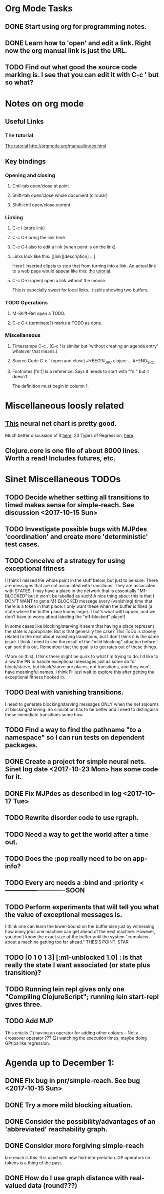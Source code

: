 * Org Mode Tasks
** DONE Start using org for programming notes.
   CLOSED: [2017-10-14 Sat 18:06]
** DONE Learn how to 'open' and edit a link. Right now the org manual link is just the URL. 
   CLOSED: [2017-10-15 Sun 12:25]
** TODO Find out what good the source code marking is. I see that you can edit it with C-c ' but so what?

* Notes on org mode
** Useful Links
*** The tutorial 
 [[http://orgmode.org/worg/org-tutorials/orgtutorial_dto.html][The tutorial]]
 http://orgmode.org/manual/index.html
    
** Key bindings 
*** Opening and closing
**** Cntl-tab open/close at point
**** Shift-tab open/close whole document (circular)
**** Shift-cntl open/close current
*** Linking
**** C-c l (store link)
**** C-c C-l bring the link here
**** C-c C-l also to edit a link (when point is on the link)
**** Links look like this: [[link][description] ...] 
  Here I inserted elipsis to stop that from turning into a link. An actual 
  link to a web page would appear like this: [[http://orgmode.org/worg/org-tutorials/orgtutorial_dto.html][the tutorial]]. 
**** C-c C-o (open) open a link without the mouse.   
    This is especially sweet for local links. It splits showing two buffers. 

*** TODO Operations
**** M-Shift-Ret open a TODO.

**** C-c C-t (terminate?) marks a TODO as done.
*** Miscellaneous
**** Timestamps C-c . (C-c ! is similar but 'without creating an agenda entry' whatever that means.)

**** Source Code C-c ' (open and close) #+BEGIN_SRC clojure ... #+END_SRC

**** Footnotes [fn:1] is a reference.  Says it needs to start with "fn:" but it doesn't. 
     The definition must begin in column 1. 
* Miscellaneous loosly related
** [[https://www.datasciencecentral.com/profiles/blogs/artificial-intelligence-is-not-fake-intelligence][This]] neural net chart is pretty good.
   Much better discussion of it [[http://www.asimovinstitute.org/neural-network-zoo/][here]].
   23 Types of Regression, [[https://www.datasciencecentral.com/profiles/blogs/23-types-of-regression][here]].
   

** Clojure.core is one file of about 8000 lines. Worth a read! Includes futures, etc. 

* Sinet Miscellaneous TODOs
** TODO Decide whether setting all transitions to timed makes sense for simple-reach. See discussion <2017-10-15 Sun>
** TODO Investigate possible bugs with MJPdes 'coordination' and create more 'deterministic' test cases.
** TODO Conceive of a strategy for using exceptional fitness
 [I think I missed the whole point in the stuff below, but just to be sure: There are messages that
  are not associated with transitions. They are associated with STATES. I may have a place in the network
  that is essentially "M1-BLOCKED" but it won't be labelled as such! A nice thing about this is that 
  I DON'T WANT to get a M1-BLOCKED message every (vanishing) time that there is a token in that place.
  I only want these when the buffer is filled (a state where the buffer place looms large). That's what 
  will happen, and we don't have to worry about labeling the "m1-blocked" place!]

 In some cases like blocking/starving it seem that having a place represent the state is appropriate. 
 But is that generally the case? This ToDo is closely related to the next about vanishing transitions,
 but I don't think it is the same issue. I think I need to see the result of the "mild blocking" 
 situation before I can sort this out. Remember that the goal is to get rates out of these things. 

 (More on this): I think there might be quirk to what I'm trying to do: I'd like to allow the PN to handle 
 exceptional messages just as some do for block/starve, but block/starve are places, not transitions, and 
 they won't have meaningful names. I think I'll just wait to explore this after getting the exceptional 
 fitness hooked in. 

** TODO Deal with vanishing transitions. 
 I need to generate blocking/starving messages ONLY when the net sojourns at blocking/starving. 
 So simulation has to be better and I need to distinguish these immediate transitions some how. 

** TODO Find a way to find the pathname "to a namespace" so I can run tests on dependent packages. 
** DONE Create a project for simple neural nets. Sinet log date <2017-10-23 Mon> has some code for it. 
   CLOSED: [2017-11-01 Wed 19:53]

** DONE Fix MJPdes as described in log <2017-10-17 Tue>
   CLOSED: [2017-10-22 Sun 14:25]
** TODO Rewrite disorder code to use rgraph.

** TODO Need a way to get the world after a time out. 
** TODO Does the :pop really need to be on app-info?
** TODO Every arc needs a :bind and :priority  <----------------------------SOON
** TODO Perform experiments that will tell you what the value of exceptional messages is. 
        I think one can learn the lower-bound on the buffer size just by witnessing how
        many jobs one machine can get ahead of the next machine. However, you don't know 
        the exact size of the buffer until the system "complains about a machine getting 
        too far ahead." THESIS POINT, STAR

** TODO [0 1 0 1 3] [:m1-unblocked 1.0] : Is that really the state I want associated (or state plus transition)? 

** TODO Running lein repl gives only one "Compiling ClojureScript"; running lein start-repl gives three. 
** TODO Add MJP 
    This entails
     (1) having an operator for adding other colours -- Not a crossover operator ???
     (2) watching the execution times, maybe doing GPtips like regression.

* Agenda up to December 1:
** DONE Fix bug in pnr/simple-reach. See bug <2017-10-15 Sun>
   CLOSED: [2017-10-15 Sun 18:13]

** DONE Try a more mild blocking situation.
   CLOSED: [2017-10-23 Mon 19:05]

** DONE Consider the possibility/advantages of an 'abbreviated' reachability graph. 
   CLOSED: [2017-11-04 Sat 22:10]

** DONE Consider more forgiving simple-reach 
   CLOSED: [2017-11-04 Sat 22:13]
        lax-reach is this. It is used with new find-interpretation. 
        GP operators on tokens is a thing of the past. 
** DONE How do I use graph distance with real-valued data (round???)
   CLOSED: [2017-11-15 Wed 14:28]
** TODO Integrate exceptional fitness, try using it to place buffer limits.
    In addition to adding an inhibitor with multiplicity, may need to attach functions that
    will emit messages on exceptional events.
** TODO Add individuals that represent machine activity???
   Add genetic operators that combine machine perspective with job perspective. STAR
   Add genetic operators that keep edits within a machine. STAR
   Thought: Evolution here is essential from job perspective to machine/topology perspective.
             - At least when there are parallel workcenters, this will be true. 
             - Also true about learning about buffers and accommodating other jobs.
             - Probably want a "ready-made structure" for insertion of parallel workstations. 
** TODO Add Causal
    This entails making the infinitessimal generator parametric.
** TODO Paper: Add more PNN distance algorithms
** TODO Add parallel workstations to MJPdes and see what happens here (enhance notion of priority?). 

* Discussion
** Rationale for PNN
It is clear that I need a means to explain messages that do not correspond to transitions. 
I need to discover the pattern associated with these other messages, if such a pattern exists. 
The PNN is just the way to do this. Do we associate a semantics to these messages? We can assume
that in general that may not be possible, but there is a "PN semantics" in the case
of blocking and starvation that it would be useful to know. (Likewise for competition for
resources and deadlocking). In the blocking/starvation cases, there is still the matter
of determining where the problem buffer is. Once starving happens it continues upstream, 
and blocking continues downstream. (You could check for that in the causal model.)
Likewise could look at non-delivery of a part from a feeder line. 

*** Think about the role of PNN in causal modeling
The nice thing here is that using the parametric infinitessimal, I'll have real-numbered 
quantities of tokens in places. The PNN essentially shows the state changes while I move around the parameters.

*** Think about what is being inferred. 
*** What role do the "starving/blocking" places have? Can they be added?
*** Define the steps 
   - recognition of a pattern
   - hypothesis generation
   - hypothesis testing (causal? comparison?)
   - [TODO] Consider "evolution in stages" where fitness changes when milestones are reached.
** IDEA: Maybe award fitness to PNs that represent exceptional messages.
***  Award a little less to those who can at least cope with it with a NN. 

** Integrating exceptional fitness   
No starting links because nothing can parse the log. Every individual is capable of only describing
the path of a single job through the production resources. I think I have few options:

***  Obsolete?
****  1) Hope for a population that gets it right.
   Use genetic operators to produce more varied individuals, including some that 
   might parse the log well enough to get an exceptional msg table with markings that
   can guide design.

****  2) Use a next-ordinary-on-job
   Instead of next-ordinary, use next-ordinary-on-job. That will provide a parse
   and lead to the need for queues. 

   You could apply this to multiple jobs, but would that be helpful?

****  3) Give some more thought about how the reachability graph can do this. 

***  Summary (and msg-table)
Preparation to do (1) and (2) is the same, I think: It must be possible to 
use the msg table markings to update the PN. This is a "semantic genetic operator"

{:m1-blocked   {[3 0 1 1 0] 30},
 :m1-unblocked {[2 1 0 1 0] 30},
 :m2-starved   {[0 0 1 0 1] 14},
 :m2-unstarved {[0 0 1 1 0] 14},
 :ordinary
 {[0 1 0 1 0] 203,
  [2 0 1 1 0] 511,
  [1 1 0 1 0] 263,
  [3 0 1 0 1] 248,
  [1 0 1 1 0] 466,
  [0 1 0 0 1] 14,
  [2 1 0 1 0] 248,
  [3 0 1 1 0] 248,
  [1 0 1 0 1] 217,
  [0 0 1 1 0] 217,
  [0 0 1 0 1] 14,
  [2 0 1 0 1] 263}}

But that is a msg-table for N=3. A table for N=1 would have 1/0 for the first component of block/unblock.
So what? 

But why doesn't an individual emerge from evolution that can do this?
The winning individual came real close after just two iterations. 

***  After 30 generations I still didn't get one. 
***  Struggle
(You need 5 places and just the four transitions.) The only mistake
was an arc from the buffer to m2-complete-job. That arc should have
went to m2-start job. I think it may have stopped because success is <= 1 ??? Nope: we are looking for 0.1 or better.

***  Idea: I'm following jobs, what if instead I followed machines? (Or did both?)
Essentially what is wrong with the algorithm now is that it doesn't look at what machines do.
A Machine accepts/creates a part and starts work on it. It puts/destroys a part when done. 
These are patterns I could inject into the initial population, similar to what I do for jobs. 
What I really need are operators that combine the two viewpoints!!!
**** I sort of fixed this with util/related-places etc used in setting the initial-marking

***  Struggle
   I'm going to cut the pop down to 25 and cut out lots of operators. 
   Not enough experimentation yet, but so far, that didn't work. 

***  Let's force one close to this: [[file:~/TwoDrive/OneDrive/Repo/mindmaps/images/close-to-correct-pn.jpg][hopeful-pn]]
Find the PN for this on Sunday 2017-10-29. 
** GP Operators 
*** Need better notion of locality!
**** hopeful-pn with an initial-marking [1 0 0 0 0] (where first is place-1)
     Doesn't even get a rgraph, yet it is SO CLOSE! 
***** The above before I thought about pnu/set-initial-mark related-machine, etc.
***** Certainly more to say about locality, but that's it for now!
*** Semantic operators
**** Example failure is hopeful-pn with initial-marking token on place-1


* Sinet Log *
** <2017-10-14 Sat>
*** I started with this log file: [[file:~/Documents/git/sinet/data/SCADA-logs/m2-j1-n3-block-out.clj::%5B][m2-j1-n3-block-out.clj]] which blocks like crazy. 
*** I switched from returning 'the first' good starting marking to all markings.
*** I then compared the results from all three:

I am indexing the nets by the starting state. Each will associate a different marking with the
exceptional msg (defined as :fires-on). They all map [3 0 1 1 0] to the highest value of the NN.
Yet only the second one was trained for that outcome! The problem is that higher values are
going to drive the NN higher. (For example [10 0 1 1 0] give values even closer to 1 in each case.)
I can at least conclude that the one with the correct starting marking has the most prominent max
value (0.398 versus 0.213) is almost double, whereas the others are only  (0.57 versus 0.53) and
(0.71 vs 0.67) In all three cases, second best is [3 1 0 1 0].

**** (test-markings (get nnns [2 0 1 1 0]))   :fires-on {[2 0 1 1 0] 491}},
{[0 1 0 1 0] (0.0019047821808839684),
 [3 1 0 1 0] (0.5329793128418048),
 [2 0 1 1 0] (0.4557148825447303),
 [1 1 0 1 0] (0.028426845459858803),
 [3 0 1 0 1] (0.2520620080684257),
 [1 0 1 1 0] (0.0824105061449745),
 [0 1 0 0 1] (4.4899449786599065E-4),
 [2 1 0 1 0] (0.3112057574008602),
 [3 0 1 1 0] (0.5690740829317157),   ----- (next best is 0.53, which is :fires-on)
 [1 0 1 0 1] (0.007984861441426688),
 [3 1 0 0 1] (0.33543893173498296),
 [0 0 1 1 0] (0.0017534551604061264),
 [0 0 1 0 1] (0.0010127514448150464),
 [2 0 1 0 1] (0.04765593309469408)}

**** (test-markings (get nnns [3 0 1 1 0]))   :fires-on {[3 0 1 1 0] 491}},
{[0 1 0 1 0] (0.0014487996373689941),
 [3 1 0 1 0] (0.21293141920670883),
 [2 0 1 1 0] (0.15438051750729484),
 [1 1 0 1 0] (0.005105555396279919),
 [3 0 1 0 1] (0.05425027679413153),
 [1 0 1 1 0] (0.017136382643884614),
 [0 1 0 0 1] (4.6382801763844935E-4),
 [2 1 0 1 0] (0.03850346112492955),
 [3 0 1 1 0] (0.39880145491033164), ----- This IS fires-on. (next best is 0.213) 
 [1 0 1 0 1] (0.006230800133017719),
 [3 1 0 0 1] (0.03105553855253639),
 [0 0 1 1 0] (0.002015237400342786),
 [0 0 1 0 1] (0.001066242446042215),
 [2 0 1 0 1] (0.022575588402398115)}

**** (test-markings (get nnns [1 0 1 1 0]))   :fires-on {[1 0 1 1 0] 388}}}
{[0 1 0 1 0] (0.014569799679218615),
 [3 1 0 1 0] (0.6721408448530173),
 [2 0 1 1 0] (0.6688434016370715),
 [1 1 0 1 0] (0.21941460772717947),
 [3 0 1 0 1] (0.6601096030824811),
 [1 0 1 1 0] (0.46608997395936497),
 [0 1 0 0 1] (0.001252201438882003),
 [2 1 0 1 0] (0.5432656472113356),
 [3 0 1 1 0] (0.7113587186344846),  --- (next best is 0.672, which is [3 1 0 1 0]
 [1 0 1 0 1] (0.033295385315624364),
 [3 1 0 0 1] (0.5286157002824883),
 [0 0 1 1 0] (0.04039619976094015),
 [0 0 1 0 1] (0.00328347348876465),
 [2 0 1 0 1] (0.41021721559535307)}




**** Advantage: 
     The correct starting state has fewer false positives. It will do best. 

n**** Problem: 
     The algorithm is just going to focus on the buffer being high/low. This is fine for 
     blocking/starving events but not good for state-but-not-transition situations.

** <2017-10-15 Sun>
*** I ended up with data that blocks 30 times and starves 14 times: 
This was after about 30 experiments, fine tuning the parameters. The problem is that it
is very easy to get very short blocking/starving periods. 
Input:   file:~/Documents/git/sinet/data/SCADA-logs/m2-j1-n3-block-mild.clj]]
Output:  [[file:~/Documents/git/sinet/data/SCADA-logs/m2-j1-n3-block-mild-b30-s14.clj:::status%20nil,][file:~/Documents/git/sinet/data/SCADA-logs/m2-j1-n3-block-mild-b30-s14.clj]]
Pretty:  [[file:~/Documents/git/sinet/data/SCADA-logs/m2-j1-n3-block-mild-out.clj::%5B][file:~/Documents/git/sinet/data/SCADA-logs/m2-j1-n3-block-mild-out.clj]]
*** This was achieved with these parameters:
#+BEGIN_SRC clojure
  (map->Model
   {:line 
    {:m1 (map->ExpoMachine {:lambda 0.6 :mu 3.5 :W 1.0}) 
     :b1 (map->Buffer {:N 3})
     :m2 (map->ExpoMachine {:lambda 0.001 :mu 0.99 :W 1.0})}
    :number-of-simulations 1
    :report {:log? true :max-lines 3000}
    :topology [:m1 :b1 :m2]
    :entry-point :m1
    :params {:warm-up-time 2000 :run-to-time 10000}
    :jobmix {:jobType1 (map->JobType {:portion 1.0 :w {:m1 1.0, :m2 1.17}})}})
#+END_SRC
*** The m2-j1-n3 PN 
#+BEGIN_SRC clojure
{:places
 [{:name :buffer, :pid 0, :initial-tokens 0}
  {:name :m1-blocked, :pid 1, :initial-tokens 0}
  {:name :m1-busy, :pid 2, :initial-tokens 1}
  {:name :m2-busy, :pid 3, :initial-tokens 1}
  {:name :m2-starved, :pid 4, :initial-tokens 0}],
 :transitions
 [{:name :m1-complete-job, :tid 6, :type :exponential, :rate 0.9}
  {:name :m1-start-job, :tid 7, :type :immediate, :rate 1.0}
  {:name :m2-complete-job, :tid 8, :type :exponential, :rate 1.0}
  {:name :m2-start-job, :tid 9, :type :immediate, :rate 1.0}],
 :arcs
 [{:aid 10, :source :buffer, :target :m1-start-job, :name :aa-10, :type :inhibitor, :multiplicity 3, :bind {:jtype :blue}, :priority 1}
  {:aid 11, :source :buffer, :target :m2-start-job, :name :aa-11, :type :normal, :multiplicity 1, :bind {:jtype :blue}, :priority 1}
  {:aid 12, :source :m1-blocked, :target :m1-start-job, :name :aa-12, :type :normal, :multiplicity 1, :bind {:jtype :blue}, :priority 1}
  {:aid 13, :source :m1-busy, :target :m1-complete-job, :name :aa-13, :type :normal, :multiplicity 1, :bind {:jtype :blue}, :priority 1}
  {:aid 14, :source :m1-complete-job, :target :m1-blocked, :name :aa-14, :type :normal, :multiplicity 1, :bind {:jtype :blue}, :priority 1}
  {:aid 15, :source :m1-start-job, :target :buffer, :name :aa-15, :type :normal, :multiplicity 1, :bind {:jtype :blue}, :priority 2}
  {:aid 16, :source :m1-start-job, :target :m1-busy, :name :aa-16, :type :normal, :multiplicity 1, :bind {:jtype :blue}, :priority 1}
  {:aid 17, :source :m2-busy, :target :m2-complete-job, :name :aa-17, :type :normal, :multiplicity 1, :bind {:jtype :blue}, :priority 1}
  {:aid 18, :source :m2-complete-job, :target :m2-starved, :name :aa-18, :type :normal, :multiplicity 1, :bind {:jtype :blue}, :priority 1}
  {:aid 19, :source :m2-start-job, :target :m2-busy, :name :aa-19, :type :normal, :multiplicity 1, :bind {:jtype :blue}, :priority 1}
  {:aid 20, :source :m2-starved, :target :m2-start-job, :name :aa-20, :type :normal, :multiplicity 1, :bind {:jtype :blue}, :priority 1}]}
#+END_SRC 
 
*** Does it make sense to have an entry point with no :fire-ons?  (Yes, but...)
 I get two entry point markings, only one has anything in :fires-on. 
 I search for 50 steps supposedly, but it goes 225 lines, ending on the only exceptional msg, 
 which is {:act :m2-starved, :indx 225, :Mp [1 0 1 0 1]}. None of that should matter, we
 aren't looking for exceptional one yet. 
**** Is the problem that it is using the short data?
**** Yeah, ok this is wrong! : 
     (def foo (interpret-scada reach1 (-> (app-info) :problem :scada-log) lili))
     (count foo) ==> 225
     So I have been using the wrong data all the time, or it is stopping early?
     Good! It is stopping after 225 (the other goes 3000). I'm guessing that it gets 
     stuck in a situation it cannot interpret. Verify...
   
     Here is the new "failed-on" information:
     {:failed-prior   {:M [1 0 1 1 0], :fire :m2-complete-job, :Mp [1 0 1 0 1], :rate 1.0, :indx 224},
      :failed-on-link {:act :m2-starved, :indx 225, :Mp [1 0 1 0 1]},
      :failed-on-msg  {:act :m1-complete-job, :bf :b1, :j 1745, :n 0, :clk 2067.08452126566, :line 226, :mjpact :bj, :m :m1}}

     According to the reachability graph, the only thing that can occur after [1 0 1 0 1] is :m2-start-job
     {:M [1 0 1 0 1], :fire :m2-start-job, :Mp [0 0 1 1 0], :rate 1.0}
     That makes sense because ...
      [:buffer     1
       :m1-blocked 0
       :m1-busy    1
       :m2-busy    0
       :m2-starved 1]
      ... No, it doesn't make sense. [1 1 0 0 1] should also be possible. This is a vanishing transition to :m1-blocked.
***** BUG 
      The reachability graph must be wrong, but before I fix it, I won't build nets where :failed-on-msg is on last. DONE. 
      Something is seriously wrong. I created pnml for the N=3 PN but I don't get the same reachability as I did earlier
      (def reach1 ...) This one is much smaller. 

      Even the N=1 net is wrong. It should have 12 links, not 10:
      [[file:~/TwoDrive/OneDrive/Repo/mindmaps/images/m2-n1-no-immediate-reach.jpg]]

      First of all, these PNs have immediate transitions. 
          
      This is bad, there should be two here!    
    
      (next-links pnpn [0 1 0 1 0])
      [{:M [0 1 0 1 0], :fire :m1-start-job, :Mp [1 0 1 1 0], :rate 1.0}]
      The problem was that I was not setting all transitions to timed. THIS MAY NEED MORE THOUGHT (to TODO)
*** So now I have larger rgraphs (e.g. 28 vs 18 for N=3) do things still work?
**** DONE write code to generate simple-reach
     CLOSED: [2017-10-15 Sun 20:07]
**** write fitness assessment. 
*** Junk I'll probably never use
#_(defn prev-ordinary
  "Return an ordinary message, at index n or earlier."
  [data n]
  (loop [indx n]
    (cond (ordinary? (nth data indx)) (nth data indx), 
          (== indx 0) nil
          :otherwise (recur (dec indx)))))

(defn big-train
  ([net] (big-train net :m1-blocked 1))
  ([net msg-type cnt]
   (reduce (fn [n _] (train-msg n msg-type))
           net
           (range cnt))))

;;; POD This is for :m2-starved. 
(defn more-exceptional-training
  [net cnt]
  (reduce (fn [n _]
            (nn/train-step net [0.0 0.0 1.0 0.0 1.0] [1.0]))
          net
          (range cnt)))


*** DONE Write code to defobulate/zipmap (and pick best???)
    CLOSED: [2017-10-17 Tue 14:17]
** <2017-10-16 Mon>
 So far there is only one NN per message. 

I cleaned things up so that I get one NN per message. 

I studied Probabilistic Neural Nets briefly. They require one neuron for each training instance
and therefore for my application I think would be equivalent of a lookup table encompasing the whole
training set. I think they make more sense when there are points "between" the elements in the
training set. (Do I have these???) Needs more study, but maybe not so promising.

Let's look at how these things do against the 

** <2017-10-17 Tue>

*** Cortex
Cortex layer types (what I'm seeing [[https://github.com/thinktopic/cortex/commit/4be1c559675b9612249abbb94963d989d70817fe][here]]): convolutional, max-pooling, dropout, relu, linear, softmax.
But *this* matters: [[https://machinelearningmastery.com/confusion-matrix-machine-learning/][Confusion matrix]]: Describes what one is and how to calculate one for the 2-class
classification problem!

[[https://adeshpande3.github.io/adeshpande3.github.io/A-Beginner's-Guide-To-Understanding-Convolutional-Neural-Networks-Part-2/][Nice discussion of use of layers in CNN]].

**** Dropout 
     Seems to be primarily about overfitting and regularization - introducing additional information to solve ill-posed problems
     Regularization is NOT what I want. 

     "The idea of dropout is simplistic in nature. This layer “drops out” a random set of activations in that 
      layer by setting them to zero. Simple as that. Now, what are the benefits of such a simple and seemingly 
      unnecessary and counterintuitive process? Well, in a way, it forces the network to be redundant. 
      By that I mean the network should be able to provide the right classification or output for a specific 
      example even if some of the activations are dropped out"

**** Max-pooling
     Used in convolutional NNs. Use biggest value on a window. [[https://leonardoaraujosantos.gitbooks.io/artificial-inteligence/content/pooling_layer.html][example here]]. The goal is to reduce spatial dimensions (but not depth)
     on a convolutional NN. Not what I want.

**** ReLu [[https://stackoverflow.com/questions/27319931/relu-and-dropout-in-cnn][here]]. (Rectified Linear Unit, Not a layer, the activation function of a single neuron.)
     The rectifier function is an activation function f(x) = Max(0, x) which can be used by neurons just like 
     any other activation function, a node using the rectifier activation function is called a ReLu node. 
     The main reason that it is used is because of how efficiently it can be computed compared to more conventional 
     activation functions like the sigmoid and hyperbolic tangent, without making a significant difference to 
     generalisation accuracy. The rectifier activation function is used instead of a linear activation function to 
     add non linearity to the network, otherwise the network would only ever be able to compute a linear function.

     This part sounds useful "to add non-linearity to the network, otherwise the network would only ever be able to
     compute a linear function." That is the problem I'm experiencing now. 

**** Convolutional 
     They aren't fully connected...

**** Softmax (Not a layer, the activation function of a single neuron.)
     In mathematics, the softmax function, or normalized exponential function is a generalization of the 
     logistic function that "squashes" a K-dimensional vector z of arbitrary real values to a K-dimensional vector 
      {\displaystyle \sigma (\mathbf {z} )} \sigma (\mathbf {z} ) of real values in the range [0, 1] that add up to 1.
     (wikipedia)
     [[https://github.com/Kulbear/deep-learning-nano-foundation/wiki/ReLU-and-Softmax-Activation-Functions][Softmax and ReLU]].

**** Probabilistic Neural Nets
   [[https://web.archive.org/web/20101218121158/http://herselfsai.com/2007/03/probabilistic-neural-networks.html][Start here]].


*** Confusion matrix
"A confusion matrix is a technique for summarizing the performance of a classification algorithm."
Thus if I have one of these, I can use it directly to determine the fitness of the combination of
PN + NNs as an identification of the system. 

Easy enough. Should also look at precision, recall, specificity and sensitivity. 
These are all defined on this [[https://en.wikipedia.org/wiki/Confusion_matrix][wikipedia page]]. I also have a paper by D. M. W. Powers in the ML
section of Mendeley.

*** fitness.clj
I think before I go much further, I have to fix the problem any problems deciding the class. 
I had hoped that it was just a matter of choosing marking > 0.5. Is this the case? 

HELP! No marking hits on any exceptional message. I don't think I have looked at results
since the "dense" exceptional messages of Saturday. 

*** What does the marking used as input to training mean?
    I was hoping that it was the marking just before the message is issued. 
    Messages are issued on complete-job / start-job but MJPdes doesn't 
    order these where they all happen simultaneously. Maybe it should???

[:buffer :m1-blocked :m1-busy :m2-busy :m2-starved]
 {:msg-type :m1-blocked,   [3 0 1 1 0] 30} ... I assume next msg is m1-complete-job
 {:msg-type :m1-unblocked, [2 1 0 1 0] 30} ... 
 {:msg-type :m2-starved,   [0 0 1 0 1] 14} 
 {:msg-type :m2-unstarved, [0 0 1 1 0] 14} 
 
Let's generate the interpretation [[file:~/Documents/git/sinet/data/SCADA-logs/m2-j2-n3-block-mild-interpreted.clj::{:act%20:m1-blocked,%20:prev-act%20:m1-start-job,%20:indx%20710,%20:Mp%20%5B3%200%201%201%200%5D,%20:clk%202206.0879216608246}][AND SAVE IT AS A FILE]]. 

Start link is the same for all 4 message types, yet I interpret the log four times. Nice. 
    
**** Typical output with "data/SCADA-logs/m2-j1-n3-block-mild-out.clj"       
gov.nist.sinet.fitness> (ppprint (zipmap markings1
                                         (map #(first (nn/eval-net (:m1-blocked nnns) %)) markings1)))
{[0 1 0 1 0] 0.024485036900973763,
 [3 1 0 1 0] 0.008046179155291305,
 [2 0 1 1 0] 0.004074497484690655,
 [1 1 0 1 0] 0.013784127155537253,
 [3 0 1 0 1] 0.004062515347353122,
 [1 0 1 1 0] 0.005371589317720032,
 [0 1 0 0 1] 0.0521152547076084, <-- wrong, and next best is 0.027
 [2 1 0 1 0] 0.009709532322778542,
 [3 0 1 1 0] 0.003524192574949857,
 [1 0 1 0 1] 0.009338700112664192,
 [3 1 0 0 1] 0.010161648095898495,
 [0 0 1 1 0] 0.008800298059058962,
 [1 1 0 0 1] 0.026920570777390792,
 [0 0 1 0 1] 0.01845261113215176,
 [2 1 0 0 1] 0.014811122272394004,
 [2 0 1 0 1] 0.0055072388527700866}
nil
gov.nist.sinet.fitness> (ppprint (zipmap markings1
                                         (map #(first (nn/eval-net (:m1-unblocked nnns) %)) markings1)))
{[0 1 0 1 0] 0.025163102369711258,
 [3 1 0 1 0] 0.016114179019312516,
 [2 0 1 1 0] 0.007977926858371297,
 [1 1 0 1 0] 0.0201854362883496,
 [3 0 1 0 1] 0.014301613606198235,
 [1 0 1 1 0] 0.008978827733614799,
 [0 1 0 0 1] 0.06621052090624126,  <--- wrong, next is 0.036
 [2 1 0 1 0] 0.01751290729163327,
 [3 0 1 1 0] 0.007622303706912641,
 [1 0 1 0 1] 0.018487183654880144,
 [3 1 0 0 1] 0.029438724652992698,
 [0 0 1 1 0] 0.01104428285399589,
 [1 1 0 0 1] 0.04735457640118155,
 [0 0 1 0 1] 0.02363169658896575,
 [2 1 0 0 1] 0.036172647847275446,
 [2 0 1 0 1] 0.01569931368097529}
nil
gov.nist.sinet.fitness> (ppprint (zipmap markings1
                                         (map #(first (nn/eval-net (:m2-starved nnns) %)) markings1)))

[:buffer :m1-blocked :m1-busy :m2-busy :m2-starved]
{[0 1 0 1 0] 0.017027576075899276,
 [3 1 0 1 0] 0.004886266737864184,
 [2 0 1 1 0] 0.006935985604851713,
 [1 1 0 1 0] 0.008132810057098754,
 [3 0 1 0 1] 0.008690333194503956,
 [1 0 1 1 0] 0.011443272037409967,
 [0 1 0 0 1] 0.06431606145668564,
 [2 1 0 1 0] 0.005697633024429593,
 [3 0 1 1 0] 0.005600030048084727,
 [1 0 1 0 1] 0.03823100286076116,
 [3 1 0 0 1] 0.00657718778677882,
 [0 0 1 1 0] 0.029978431187203013,
 [1 1 0 0 1] 0.019941922787321802,
 [0 0 1 0 1] 0.11582262659576607, <-- yes. next is 0.064
 [2 1 0 0 1] 0.00937067227357531,
 [2 0 1 0 1] 0.014909753268535426}
nil
gov.nist.sinet.fitness> (ppprint (zipmap markings1
                                         (map #(first (nn/eval-net (:m2-unstarved nnns) %)) markings1)))
[:buffer :m1-blocked :m1-busy :m2-busy :m2-starved]
{[0 1 0 1 0] 0.026026209106502097,
 [3 1 0 1 0] 0.0034988958592581513,
 [2 0 1 1 0] 0.00601129014254703,
 [1 1 0 1 0] 0.010186463188839843,
 [3 0 1 0 1] 0.0033239310083816543,
 [1 0 1 1 0] 0.011904922484223533,
 [0 1 0 0 1] 0.016127654355549154,
 [2 1 0 1 0] 0.00529834749317781,
 [3 0 1 1 0] 0.00385956712448291,
 [1 0 1 0 1] 0.008798843571705668,
 [3 1 0 0 1] 0.0029969968812421986,
 [0 0 1 1 0] 0.03188710693160681, <--- I guess...what does the marking mean???
 [1 1 0 0 1] 0.007127766343136932,
 [0 0 1 0 1] 0.020988809038561193,
 [2 1 0 0 1] 0.004186967134676599,
 [2 0 1 0 1] 0.00488250449212974}
nil
gov.nist.sinet.fitness> 


Let's go back to the dense messages and see if we still get good results.



Some bad news (Sort of. Hey, we need an interesting paper!): With more exceptional instances
things work pretty well.

[:buffer :m1-blocked :m1-busy :m2-busy :m2-starved]
{:m1-unblocked
 [{:marking [0 1 0 1 0], :value 0.50118328747075}
  {:marking [1 1 0 1 0], :value 0.5228651697897436}
  {:marking [2 1 0 1 0], :value 0.5181440750582226}],
 :m1-blocked 
 [{:marking [3 1 0 1 0], :value 0.546424705570647} 
  {:marking [3 0 1 1 0], :value 0.5841860833305524}]}

...actually the unblocks look goofed up. 

This is not correct (or at least not best):

[:buffer :m1-blocked :m1-busy :m2-busy :m2-starved]

How did m1-starting a job result in there being another job in the buffer?!?!?!
  {:M [1 1 0 1 0], :fire :m1-start-job, :Mp [2 0 1 1 0], :rate 1.0, :clk 3719.7720757450656, :indx 2984}
  {:act :m1-blocked, :prev-act :m1-start-job, :indx 2985, :Mp [2 0 1 1 0], :clk 3720.7720757450656}

The "out" log: (it shows the buffer being full, m2 pulling one, m1 completing one which would set it back to N=3.

{:act :m2-start-job, :bf :b1, :j 1082, :n 3, :clk 3719.7720757450656, :line 2981, :mjpact :sm, :m :m2}
{:act :m1-complete-job, :bf :b1, :j 1085, :n 2, :clk 3719.7720757450656, :line 2982, :mjpact :bj, :m :m1}
{:act :m1-unblocked, :m :m1, :clk 3719.7720757450656, :line 2983, :mjpact :ub}
{:act :m1-start-job, :j 1086, :jt :jobType1, :ends 3720.7720757450656, :clk 3719.7720757450656, :line 2984, :mjpact :aj, :m :m1}

The above  would be easier to read as this:

{:act :m2-start-job, :bf :b1, :j 1082, :n 3,    :clk 3719.7720757450656, :line 2981, :mjpact :sm, :m :m2}
{:act :m1-unblocked, :m :m1,                    :clk 3719.7720757450656, :line 2983, :mjpact :ub}
{:act :m1-complete-job, :bf :b1, :j 1085, :n 2, :clk 3719.7720757450656, :line 2982, :mjpact :bj, :m :m1} (move job)
{:act :m1-start-job, :j 1086, :jt :jobType1,    :clk 3719.7720757450656, :ends 3720.7720757450656, :line 2984, :mjpact :aj, :m :m1}

FIX MJPdes: 
- MJPdes ought to report things upstream happening first. (sort that way (upstream? x y)
- Everything would be easier to read if :clk was first, then :act. 

** <2017-10-18 Wed>

#_(defn reliable? [m]
    (= ReliableMachine (type m)))

#_(defn machine? [m]
  (let [t (type m)]
    (or (= ExpoMachine t) (= ReliableMachine t) (= Machine t))))

#_(defn buffer? [b]
  (let [t (type b)]
    (or (= Buffer t) (= InfiniteBuffer t) (= DedicatedBuffer t))))

** <2017-10-19 Thu>

I reviewed PNNs and found a nice Python implementation. The notebook is [[file:~/Documents/git/sinet/data/SCADA-logs/m2-j2-n3-block-mild-interpreted.clj::{:act%20:m1-blocked,%20:prev-act%20:m1-start-job,%20:indx%20710,%20:Mp%20%5B3%200%201%201%200%5D,%20:clk%202206.0879216608246}][here]].

** <2017-10-20 Fri>

See discussion on keeping my head straight in Discussion area. 
** <2017-10-21 Sat>

I implement the PNN algorithm from [[http://www.personal.reading.ac.uk/~sis01xh/teaching/CY2D2/Pattern3.pdf][here]].

The key think I'm learning is that you can have the same marking associated with many classes. 
But if a class only has one datapoint, it wins when you hit it. This is good! This 
might be useful for distinguishing the size of buffers with different "best-interpretations."

All of this will be useful when I want to compare to the steady-state behavior using 
a parametric infinitessimal! 

(ppprint (subvec (best-interpretation pnpn (-> (app-info) :problem :scada-log)) 0 300))

Interestingly, starve and unstarve are coming up as both ordinary and exceptional. 
For the time being, this shouldn't matter much given that there is only 1 class in 
these exceptional markings. 

{:m2-unstarved {[0 0 1 1 0] 14},
 :m1-unblocked {[2 1 0 1 0] 30},
 :m2-starved {[0 0 1 0 1] 14},
 :ordinary
 {[0 1 0 1 0] 203,
  [2 0 1 1 0] 511,
  [1 1 0 1 0] 263,
  [3 0 1 0 1] 248,
  [1 0 1 1 0] 466,
  [0 1 0 0 1] 14,
  [2 1 0 1 0] 248,
  [3 0 1 1 0] 248,
  [1 0 1 0 1] 217,
  [0 0 1 1 0] 217,
  [0 0 1 0 1] 14,
  [2 0 1 0 1] 263},
 :m1-blocked {[3 0 1 1 0] 30}}

;;; Results with sigma = 1.0
{[0 1 0 1 0] [:m2-unstarved 0.36787944117144233],
 [2 0 1 1 0] [:m1-blocked 0.6065306597126334],
 [1 1 0 1 0] [:m1-unblocked 0.6065306597126334],
 [3 0 1 0 1] [:m1-blocked 0.3678794411714423],
 [1 0 1 1 0] [:m2-unstarved 0.6065306597126334],
 [0 1 0 0 1] [:m2-starved 0.36787944117144233],
 [2 1 0 1 0] [:m1-unblocked 1.0],
 [3 0 1 1 0] [:m1-blocked 1.0],
 [1 0 1 0 1] [:m2-starved 0.6065306597126334],
 [0 0 1 1 0] [:m2-unstarved 1.0],
 [0 0 1 0 1] [:m2-starved 1.0],
 [2 0 1 0 1] [:ordinary 0.3312510892460261]}

;;; Results with sigma = 0.2 MAKES PERFECT SENSE!
{[0 1 0 1 0] [:ordinary 0.06971187503880233],
 [2 0 1 1 0] [:ordinary 0.17548168297989752],
 [1 1 0 1 0] [:ordinary 0.09031651123868557],
 [3 0 1 0 1] [:ordinary 0.0851651717421801],
 [1 0 1 1 0] [:ordinary 0.16002840419305475],
 [0 1 0 0 1] [:ordinary 0.0048076923087272344],
 [2 1 0 1 0] [:m1-unblocked 1.0],
 [3 0 1 1 0] [:m1-blocked 1.0],
 [1 0 1 0 1] [:ordinary 0.07451958526421719],
 [0 0 1 1 0] [:m2-unstarved 1.0],
 [0 0 1 0 1] [:m2-starved 1.0],
 [2 0 1 0 1] [:ordinary 0.09031652915550199]}

** <2017-10-22 Sun>

Yesterday I got PNNs working nicely! If only every day were that productive!
This morning (well, until 2:30PM!) I cleaned up MJPdes. 
Today we experiment with the idea of replacing euclid-dist2 with some notion of "pn network distance."

- Places are dimensions, movement can be along one or more dimensions. 
- Transitions are the things that determine movement; only dimensions referenced in the
  transition change between states. 
- Each marking has an associated classification. Markings that are very dissimilar from the
  classified marking should have a large distance measure from it. EUCLIDEAN DISTANCE ENSURES THIS.
  The PDF distributes the classification among each training instance. 

- I was concerned about the proximity of activity over time. That changes according to rates. 
  If one part of the network has high-rate transitions, we'd expect more activity from it. But so what?
- I was thinking about "locality of reference" -- that with each transition, only connected places change. 

--> Maybe then what I'm after is to use the distance between transitions in the measure of 
    distance between states. 
    Q: But what does that mean? 
    A: A transition occurs -- we want to learn the relationship between transition and the emission of 
       exceptional messages. This is a temporal relationship (E.g. How many steps after firing X do
       I see exceptional message M?) This isn't judged by pn-path stuff, it is by reachability graph!

Maybe just do the Euclidean distance between markings times the number of steps. 

- There is nothing preventing 
- Transitions that are far from the 

(defn paths-to
  "Return the paths from FROM to TO (both are names of places or transitions) 
   in exactly STEPS steps (counting places, transitions and arcs)."
  [pn from to nsteps & {:keys [back?]}]

** <2017-10-23 Mon>

Another productive day (without really working too hard!). 
The distance function that I'm using is strictly distance between nodes in the rgraph. 
I use loom to calculate this (20 minutes work). 
I'm moving the parzen-pdf-msg stuff from pnn to fitness. 

*** This stuff isn't going to be used
#_(defn min-pn-steps
  "Return the pn distance from FROM to TO in either direction."
  [pn [from to]]
  (if (= from to)
    0
    (loop [cnt 1]
      (if (> cnt 100) 1000, ; POD 1000, it is probably down stream
          (if-let [path (or (not-empty (pnu/paths-to pn from to cnt))
                            (not-empty (pnu/paths-to pn to from cnt)))]
            (/ (-> path first count) 4) ; counts arcs, transitions; I want place to place.
            (recur (inc cnt)))))))

#_(defn pn-distance-table
  "Return a table of all pn distances"
  [pn]
  (let [places (map :name (:places pn))
        keys (for [from places
                   to   places]
               [from to])]
    (zipmap keys
            (map #(min-pn-steps pn %) keys))))


*** This stuff could go in project just of simple neural nets
;;; :marking-key [:buffer :m1-blocked :m1-busy :m2-busy :m2-starved],
;;; It blocks after [2 0 1 1 0]

;;; POD NYI
#_(defn pick-net 
  "Given a list of NN, choose the most accurate one for its message."
  [nets]
  (let [result (filter nn/net? nets)]
    (when (> (count result) 1)
      (println "Multiple nets. Pick NYI."))
    (first nets)))
  
#_(defn train-msg
  "Train the net for the msg-type using the log interpretation."
  [net interp msg-type]
  (let [train-data (:interpreted-log interp)
        last-indx (-> train-data last :indx)
        fires-on (atom {:msg-type msg-type})]
    (loop [net net
           indx 0]
      (if (>= indx last-indx) ; terminate
        (-> net
            (assoc :fires-on @fires-on)
            (assoc :msg-type msg-type)
            (assoc :start-link (:start-link interp)))
        (let [msg (nth train-data indx)
              label (if (= (:act msg) msg-type) 1 0)           ; (rand-int 2)
              inputs (cond (== label 1)             (:Mp msg), ; (noise) 
                           (contains? msg :fire)    (:M  msg), ; (noise) 
                           :otherwise :skip)] ; an exceptional message but not the one I'm learning. 
          (when (== label 1) ; track markings it is firing on
            ;;(println msg)
            (if (contains? @fires-on (:Mp msg))
              (swap! fires-on #(update % (:Mp msg) inc))
              (swap! fires-on #(assoc  % (:Mp msg) 1))))
          (recur
           (if (= inputs :skip)
             net
             (nn/train-step net
                            (vec (map double inputs))
                            (vector (double label))))
           (inc indx)))))))

#_(defn train-all
  "Given a SCADA log interpretation, return a map providing the best NN for each message."
  [interp]
  (let [size   (-> interp :marking-key count)
        msgs   (-> (app-info) :problem :exceptional-msgs)]
    (zipmap msgs
            (map #(train-msg (nn/make-net size 1 size) interp %) msgs))))

#_(defn exceptional-markings
  "Return a vector of {:marking x :value y} indicating that the 
   marking associates with the exceptional class of the neural net."
  [net markings]
  (let [results (zipmap markings
                         (map #(first (nn/eval-net net %)) markings))]
    (reduce (fn [success [mark class-val]]
              (if (> class-val 0.5)
                (conj success {:marking mark :value class-val})
                success))
            []
            results)))

;;; (tryme pnpn (-> (app-info) :problem :scada-log))
#_(defn tryme [pn scada-log]
  (let [interp (best-interpretation pn scada-log) ; POD stop after have all markings. 
        nets (train-all interp)
        markings (distinct (map :M (:rgraph interp)))]
    (reduce (fn [res [msg net]]
              (assoc res msg (exceptional-markings net markings)))
            {}
            nets)))

#_(defn noise []
  (vec (repeatedly 5 #(rand-int 2))))

*** This stuff is what I used prior to recognizing that I need occurrence counts for the parzen-fn
It has been replaced by compute-msg-table.
(defn compute-pnn-data
  "Return a map indicating what markings are associated with what message types, 
   where message types are either ':ordinary' or some exceptional message type."
  [pn scada-log]
  (let [interp (best-interpretation pn scada-log)
        markings (-> (map :M (:rgraph interp)) set)
        excepts (->> (filter #(contains? % :act) (:interpreted-log interp))
                     (map #(dissoc % :clk))
                     (map #(dissoc % :indx))
                     distinct)
        classes (conj (distinct (map :act excepts)) :ordinary)
        emarks (set (map :Mp excepts))
        data (reduce
              (fn [data mark]
                (if (contains? emarks mark)
                  (update-in data
                             [(some #(when (= (:Mp %) mark) (:act %)) excepts)]
                             #(conj % mark))
                  (update-in data [:ordinary] #(conj % mark))))
              (zipmap classes (repeat (count classes) []))
              markings)]
    data))


        
*** This stuff was my first pass at interpretation???
#_(defn best-nav
  "Picking various starting points in the SCADA log, return the 
   longest path of it that can be walked using the QPN." 
  [inv]
  (let [rgraph (pnr/simple-reach (:pn inv))
        exceptional (set/difference scada-msg-types (set (map :fire rgraph)))
        msg1 (first scada-msgs)
        start-marks (map :Mp (filter #(= (:fire %) (:name msg1)) rgraph))]
    (map #(navigate-qpn (:pn inv) rgraph exceptional % 0 (dec (count scada-msgs))) start-marks)))

;;; The set of exceptional message types is decided on a per-QPN basis.
;;; Whatever is in the SCADA log but not a QPN event is exceptional for that QPN. 

;;; POD I think it is enough to always start at position 0 in the SCADA log because
;;;     exceptional situations are the only thing in the way. 
;;;     But is this still sensitive to to the initial marking???
(defn navigate-qpn
  "Using the QPN, try to walk the SCADA log from the argument marking and associated 
   starting position in the log to the argument stop position.
   Return a map describing how far it was possible to navigate and what markings were
   associated with the exceptional messages encountered."
  [pn rgraph excepts mark start stop]
  (let [pn (pnr/renumber-pids pn)]
    (loop [result {:start start :ix (+ start 1) :mark mark :path [] :excepts {}}]
      (let [links (filter #(= (:M %) (:mark result)) rgraph)
            event (:name (nth scada-msgs (:ix result)))
            link  (some #(when (= event (:fire %)) %) links)]
        (if (or (and (not link)
                     (not (some #(= event %) excepts)))
                (>= (inc (:ix result)) stop))
          result 
          (recur (if link
                   (-> result
                       (update :ix inc)
                       (assoc :mark (:Mp link)))
                   (-> result
                       (update :ix inc)
                       (update-in [:excepts event] #(distinct (conj %1 %2)) mark)))))))))


As is apparent from the four subtopics above, I cut out a lot of code today!

Refactors stuff has not yet been tested. 
** <2017-10-24 Tue>

I've got a bug in starting-links. 
next-paths works depth first thus I don't think this code makes sense:
      (when-let [goods (filter #(> (count %) 50) paths)]
        (swap! winners #(into % (vec (map first goods)))))


paths= [[{:M [0 0 1 1 0], :fire :m1-complete-job, :Mp [0 1 0 1 0], :rate 0.9, :indx 0}
        {:M [0 1 0 1 0], :fire :m1-start-job, :Mp [1 0 1 1 0], :rate 1.0, :indx 1}
        {:M [1 0 1 1 0], :fire :m2-complete-job, :Mp [1 0 1 0 1], :rate 1.0, :indx 2}
        {:M [1 0 1 0 1], :fire :m2-start-job, :Mp [0 0 1 1 0], :rate 1.0, :indx 3}
        {:M [0 0 1 1 0], :fire :m1-complete-job, :Mp [0 1 0 1 0], :rate 0.9, :indx 4} 
        {:M [0 1 0 1 0], :fire :m1-start-job, :Mp [1 0 1 1 0], :rate 1.0, :indx 5} 
        {:M [1 0 1 1 0], :fire :m2-complete-job, :Mp [1 0 1 0 1], :rate 1.0, :indx 6} 
        {:M [1 0 1 0 1], :fire :m2-start-job, :Mp [0 0 1 1 0], :rate 1.0, :indx 7} 
        {:M [0 0 1 1 0], :fire :m1-complete-job, :Mp [0 1 0 1 0], :rate 0.9, :indx 8} 
        {:M [0 1 0 1 0], :fire :m1-start-job, :Mp [1 0 1 1 0], :rate 1.0, :indx 9}] 

[{:M [1 0 1 0 1], :fire :m1-complete-job, :Mp [1 1 0 0 1], :rate 0.9, :indx 0}] 
[{:M [0 0 1 0 1], :fire :m1-complete-job, :Mp [0 1 0 0 1], :rate 0.9, :indx 0}] 
[{:M [1 0 1 1 0], :fire :m1-complete-job, :Mp [1 1 0 1 0], :rate 0.9, :indx 0}]]
indx = 10
good-steps= ()

Ugh! The problem is I'm using the wrong data. Anyway, if there are no good starting-links... 

{:act :m2-complete-job, :m :m2, :j 1744, :ent 2062.4506743555485, :clk 2066.1692850612535, :line 224, :mjpact :ej}
{:act :m2-starved, :m :m2, :clk 2066.1692850612535, :line 225, :mjpact :st}

I have been chasing my tail for hours! It works here, doesn't work, works....



At sigma = 1.0 mine works better:

Euclidean:
         {[0 1 0 1 0] [:m2-unstarved 0.36787944117144233],
          [2 0 1 1 0] [:m1-blocked 0.6065306597126334],
          [1 1 0 1 0] [:m1-unblocked 0.6065306597126334],
          [3 0 1 0 1] [:m1-blocked 0.3678794411714423],
          [1 0 1 1 0] [:m2-unstarved 0.6065306597126334],
          [0 1 0 0 1] [:m2-starved 0.36787944117144233],
          [2 1 0 1 0] [:m1-unblocked 1.0],
          [3 0 1 1 0] [:m1-blocked 1.0],
          [1 0 1 0 1] [:m2-starved 0.6065306597126334],
          [0 0 1 1 0] [:m2-unstarved 1.0],
          [0 0 1 0 1] [:m2-starved 1.0],
          [2 0 1 0 1] [:ordinary 0.3312510892460261]}))

Euclidean + graph distance
         {[0 1 0 1 0] [:m2-unstarved 0.1353352832366127],   <------- Even these
	 [2 0 1 1 0] [:ordinary 0.24215429146359604],       <----------------
	 [1 1 0 1 0] [:m1-unblocked 0.22313016014842982],
	 [3 0 1 0 1] [:m1-blocked 0.1353352832366127],
	 [1 0 1 1 0] [:ordinary 0.22681188379228487],       <----------------
	 [0 1 0 0 1] [:m2-starved 0.1353352832366127],
	 [2 1 0 1 0] [:m1-unblocked 1.0],
	 [3 0 1 1 0] [:m1-blocked 1.0],
	 [1 0 1 0 1] [:m2-starved 0.2231301601484298],
	 [0 0 1 1 0] [:m2-unstarved 1.0],
	 [0 0 1 0 1] [:m2-starved 1.0],
	 [2 0 1 0 1] [:ordinary 0.1503568437398036]}


At sigma=0.2 very little difference (but this is very tight range on trained values). 
Euclidean
         (fit/choose-winners (assoc pn-test :sigma 0.2))
         {[0 1 0 1 0] [:ordinary 0.06971187503880233],
          [2 0 1 1 0] [:ordinary 0.17548168297989752],
          [1 1 0 1 0] [:ordinary 0.09031651123868557],
          [3 0 1 0 1] [:ordinary 0.0851651717421801],
          [1 0 1 1 0] [:ordinary 0.16002840419305475],
          [0 1 0 0 1] [:ordinary 0.0048076923087272344],
          [2 1 0 1 0] [:m1-unblocked 1.0],
          [3 0 1 1 0] [:m1-blocked 1.0],
          [1 0 1 0 1] [:ordinary 0.07451958526421719],
          [0 0 1 1 0] [:m2-unstarved 1.0],
          [0 0 1 0 1] [:m2-starved 1.0],
          [2 0 1 0 1] [:ordinary 0.09031652915550199]}))))

Mine
         {[0 1 0 1 0] [:ordinary 0.06971153846153845],
	 [2 0 1 1 0] [:ordinary 0.17548076923076922],
	 [1 1 0 1 0] [:ordinary 0.09031593406593406],
	 [3 0 1 0 1] [:ordinary 0.08516483516483515],
	 [1 0 1 1 0] [:ordinary 0.16002747252747251],
	 [0 1 0 0 1] [:ordinary 0.004807692307692307],
	 [2 1 0 1 0] [:m1-unblocked 1.0],
	 [3 0 1 1 0] [:m1-blocked 1.0],
	 [1 0 1 0 1] [:ordinary 0.07451923076923077],
	 [0 0 1 1 0] [:m2-unstarved 1.0],
	 [0 0 1 0 1] [:m2-starved 1.0],
	 [2 0 1 0 1] [:ordinary 0.09031593406593406]}

At sigma = 0.8 mine is almost perfect, traditional is way off. 
(ppprint (tryme 0.8))
{[0 1 0 1 0] [:ordinary 0.08167651755114105],
 [2 0 1 1 0] [:ordinary 0.20096611102341413],
 [1 1 0 1 0] [:ordinary 0.11223204044436556],
 [3 0 1 0 1] [:ordinary 0.09758966328235849],
 [1 0 1 1 0] [:ordinary 0.1858113376895019],
 [0 1 0 0 1] [:m2-starved 0.04393693362340743],  
 [2 1 0 1 0] [:m1-unblocked 1.0],
 [3 0 1 1 0] [:m1-blocked 1.0],
 [1 0 1 0 1] [:m2-starved 0.09596708604499851], <--- wrong
 [0 0 1 1 0] [:m2-unstarved 1.0],
 [0 0 1 0 1] [:m2-starved 1.0],
 [2 0 1 0 1] [:ordinary 0.11337198216661176]}
nil
gov.nist.sinet.fitness> (ppprint (tryme2 0.8))
{[0 1 0 1 0] [:m2-unstarved 0.20961138715109787],
 [2 0 1 1 0] [:m1-blocked 0.4578333617716143],
 [1 1 0 1 0] [:m1-unblocked 0.4578333617716143],
 [3 0 1 0 1] [:m1-blocked 0.20961138715109784],
 [1 0 1 1 0] [:m2-unstarved 0.45783336177161427],
 [0 1 0 0 1] [:m2-starved 0.20961138715109787],
 [2 1 0 1 0] [:m1-unblocked 1.0],
 [3 0 1 1 0] [:m1-blocked 1.0],
 [1 0 1 0 1] [:m2-starved 0.45783336177161427],
 [0 0 1 1 0] [:m2-unstarved 1.0],
 [0 0 1 0 1] [:m2-starved 1.0],
 [2 0 1 0 1] [:ordinary 0.23037282986699076]}

;;; At sigma = 0.75 mine is good, theirs is still crap.


gov.nist.sinet.fitness> (pprint (tryme 0.75))
{[0 1 0 1 0] [:ordinary 0.07812345592321546],
 [2 0 1 1 0] [:ordinary 0.19350798937548197],
 [1 1 0 1 0] [:ordinary 0.10565451941946981],
 [3 0 1 0 1] [:ordinary 0.09387730377891051],
 [1 0 1 1 0] [:ordinary 0.1783054552497219],
 [0 1 0 0 1] [:m2-starved 0.028565500784550373],
 [2 1 0 1 0] [:m1-unblocked 1.0],
 [3 0 1 1 0] [:m1-blocked 1.0],
 [1 0 1 0 1] [:ordinary 0.08572916833008677],
 [0 0 1 1 0] [:m2-unstarved 1.0],
 [0 0 1 0 1] [:m2-starved 1.0],
 [2 0 1 0 1] [:ordinary 0.10642989332503937]}
nil
gov.nist.sinet.fitness> (pprint (tryme2 0.75))
{[0 1 0 1 0] [:m2-unstarved 0.1690133154060661],
 [2 0 1 1 0] [:m1-blocked 0.41111229050718745],
 [1 1 0 1 0] [:m1-unblocked 0.41111229050718745],
 [3 0 1 0 1] [:m1-blocked 0.1690133154060661],
 [1 0 1 1 0] [:m2-unstarved 0.41111229050718745],
 [0 1 0 0 1] [:m2-starved 0.1690133154060661],
 [2 1 0 1 0] [:m1-unblocked 1.0],
 [3 0 1 1 0] [:m1-blocked 1.0],
 [1 0 1 0 1] [:m2-starved 0.41111229050718745],
 [0 0 1 1 0] [:m2-unstarved 1.0],
 [0 0 1 0 1] [:m2-starved 1.0],
 [2 0 1 0 1] [:ordinary 0.20673002778168464]}



{:m2-unstarved {[0 0 1 1 0] 14},
 :m1-unblocked {[2 1 0 1 0] 30},
 :m2-starved {[0 0 1 0 1] 14},
 :ordinary
 {[0 1 0 1 0] 203,
  [2 0 1 1 0] 511,
  [1 1 0 1 0] 263,
  [3 0 1 0 1] 248,
  [1 0 1 1 0] 466,
  [0 1 0 0 1] 14,
  [2 1 0 1 0] 248,
  [3 0 1 1 0] 248,
  [1 0 1 0 1] 217,
  [0 0 1 1 0] 217,
  [0 0 1 0 1] 14,
  [2 0 1 0 1] 263},
** <2017-10-25 Wed>

I should be having a telecon with Charles today, but...

*** Tryme functions for Euclidean and graph-distance * Euclidean
(defn tryme [sigma]
  (let [log (scada/load-scada "data/SCADA-logs/m2-j1-n3-block-mild-out.clj")
        pn (as-> "data/PNs/m2-inhib-n3.xml" ?pn
             (pnml/read-pnml ?pn)
             (pnr/renumber-pids ?pn)
             (assoc ?pn :rgraph (pnr/simple-reach ?pn))
             (assoc ?pn :starting-links (starting-links ?pn log 0))
             (assoc ?pn :msg-table (compute-msg-table ?pn log))
             (assoc ?pn :sigma sigma)
             (assoc ?pn :distance-fn (graph-distance-fn ?pn))
             (assoc ?pn :pdf-fns
                    (zipmap (-> ?pn :msg-table keys)
                            (map #(parzen-pdf-msg ?pn %)
                                 (-> ?pn :msg-table keys)))))]
    (reset! diag pn)
    (choose-winners pn)))

(defn tryme2 [sigma]
  (let [log (scada/load-scada "data/SCADA-logs/m2-j1-n3-block-mild-out.clj")
        pn (as-> "data/PNs/m2-inhib-n3.xml" ?pn
             (pnml/read-pnml ?pn)
             (pnr/renumber-pids ?pn)
             (assoc ?pn :rgraph (pnr/simple-reach ?pn))
             (assoc ?pn :starting-links (starting-links ?pn log 0))
             (assoc ?pn :msg-table (compute-msg-table ?pn log))
             (assoc ?pn :sigma sigma)
             (assoc ?pn :distance-fn pnn/euclid-dist2)
             (assoc ?pn :pdf-fns
                    (zipmap (-> ?pn :msg-table keys)
                            (map #(parzen-pdf-msg ?pn %)
                                 (-> ?pn :msg-table keys)))))]
    (choose-winners pn)))
See Agenda. Today I'm integrating the exceptional messages, and inhibitors.
First, however, is to look into the possibly erroneous marking state found yesterday:

[0 1 0 0 1] [:m2-starved 0.1690133154060661], ; <---- Needs investigation. Should not be in rgraph!

[:buffer :m1-blocked :m1-busy :m2-busy :m2-starved]
Means that m1 is blocked, yet there is nothing in the buffer. How does this come about?
It is a vanishing state from m1-complete-job to m1-start-job. 
So it is okay. 

The problem I'm having with init-pop seems to be that plans don't have names. 
This was probably erroneously removed when MJPdes was prettified. 

*** More unnecessary code:
#_(defn mjpdes2pn-trace
  "Translate all the SCADA message maps with maps with 'nice pn names."
  [job-trace]
  (distinct (map scada/mjpdes2pn job-trace)))

;;; POD Will need to generalize this idea of 'what a message means' I'm giving nice "pn names" to MJPdes output. 
;;; (mjpdes2pn (first (scada/random-job-trace))) ==>  {:name :m1-start-job, :act :aj, :m :m1}

#_(defn mjpdes2pn
  "Interpret/translate the SCADA log. (Give pretty-fied pn names to MJPdes output.)" 
  [msg]
  (let [m (implies-machine msg)]
    (-> msg
        (assoc :mjpact (:act msg))
        (assoc :m m)
        (assoc :act (scada2pn-name msg)))))
;;; POD Someday you might want to call this with multiple job traces.
;;; POD This interprets/translates the SCADA log. We'll need to generalize it someday.
(defn scada2pn-name
  "Return a transition name for a given SCADA msg (bl/ub/st/us probably wont' be used.)"
  [msg]
  (let [m (implies-machine msg)]
    (cond (= :aj (:act msg)) (read-string (cl-format nil "~A-start-job"    m)),
          (= :ej (:act msg)) (read-string (cl-format nil "~A-complete-job" m)),
          (= :sm (:act msg)) (read-string (cl-format nil "~A-start-job"    m)),
          (= :bj (:act msg)) (read-string (cl-format nil "~A-complete-job" m)),
          (= :bl (:act msg)) (read-string (cl-format nil "~A-blocked"      m)),
          (= :ub (:act msg)) (read-string (cl-format nil "~A-unblocked"    m)),
          (= :st (:act msg)) (read-string (cl-format nil "~A-starved"      m)),
          (= :us (:act msg)) (read-string (cl-format nil "~A-unstarved"    m)))))

(defn implies-machine
  "Returns machine referenced/implied in message. 
   If a buffer n is references, machine n+1 is pulling from it.
   Returns nil if msg contains neither :bf or :m"
  [msg]
  (let [act (:act msg)]
    (cond (= act :aj) :m1
          (= act :bj) (keyword (format "m%d"      (read-string (subs (str (:bf msg)) 2)))),
          (= act :sm) (keyword (format "m%d" (inc (read-string (subs (str (:bf msg)) 2))))),
          (contains? msg :m) (:m msg))))


OK, first interesting thing is that I've been using a N=3 example, but now, of course, 
all the instances start as N=1. I guess that was expected, but it is making it harder
to sync-up in "starting-links" 


Arcs are all messed up: 
 :arcs
 [{:aid 1, :source :place-1, :target nil, :name :aa-1, :type :normal, :multiplicity 1, :bind {:jtype :blue}}
  {:aid 2, :source nil, :target :place-2, :name :aa-2, :type :normal, :multiplicity 1, :bind {:jtype :blue}}
  {:aid 3, :source :place-2, :target nil, :name :aa-3, :type :normal, :multiplicity 1, :bind {:jtype :blue}}

Maybe fix this with clojure.spec? 
** <2017-10-26 Thu>

*** More junk?
#_(defn diag-run
  "Run the GP in diagnostic mode from the REPL. A very useful function!"
  []
  (binding [*debugging* false] ;<===== Whether or not to save every individual
    (reset! diag-all-inv {})
    (let [p (promise)]
      (as-> (evolve-init) ?w
        (evolve-continue ?w p (rep/evolve-chan))))))
*** NEXT: Write clojure.spec for world. 
** <2017-10-27 Fri>

Writing clojure spec for world. Find a way to pause and keep world. 

Once again (it was happening Oct 7, among other times) I'm getting a error
No implementation of method: :sch-send! of protocol: #'taoensso.sente.interfaces/IServerChan found for 
class: org.httpkit.server.AsyncChannel
==> I started a new client (close tab, open another to localhost:8080) and it seems to work.

This makes no sense. big-reset does not fix it. 

==> Timeout requesting individual...Needed to provide a clean PN (no functions). DONE.

  < See Discussion>


==> Something screwy is going on. It is no faster. Gets stuck sometimes after 1 iteration. 

--> I remove exceptional processing. No help! Still slow! WTF is it doing???

Is it that the agent is forcing things into one process??? Need to watch process meter!!
** <2017-10-28 Sat>

*** Slow Runtime investigation

Yesterday: Is it that the agent is forcing things into one process??? Need to watch process meter!!
I think that it is that I don't have an ABORT that actually leaves the loop, and that
I don't have a record (defonce atom) ? of old evolve-chan. OTOH, these are suppose to park.

[[http://www.bradcypert.com/clojure-async/][Brad Cypert on Core.Async]] 

**** Before I started, there were two processes called main. 
    MJPdes (started with lein repl) gets two processes called main too.  
    Also get two with C-c M-j on MJPdes.
    Starting fresh I get one. (fan starts/stops) Now two again 869 and 784
    Killing 684 kills both.
    ====> One starts just as the REPL server starts. --> One for program, one for repl (nREPL). 
**** Pipe taking 30% of a CPU. Killed it. 
**** Code suggests that nothing starts just by loading. 
**** Oh so well behaved today!
    Got more than 500% CPU and CPU dropped to 0.1% when done. 
**** Big-reset didn't save on old-channel. (Reload doesn't obey defonce ???)
    Also, no message that would suggest that ABORT happened. 
*** Resolved runtime, but exceptional is slow!

It is not just slow, it is stuck, I think. Aborting doesn't abort. Some of those 
pmapped things are probably still running -- hung: 
**** Need timeouts on pmapped processes???

*** This was first attempt at pmap-timeout (though I didn't know it at the time!)
(def running "Vector of futures" (atom []))
(def promises "Promises of running individuals." (atom []))

(def sched-chan ; POD defonce
  "A channel with a buffer equal to the number of cpu/hyperthreads."
  (async/chan (-> (app-info) :gp-system :use-cpus)))


(defn schedule-work
  "Schedule an individual to run; return a promise."
  [inv work]
  (>!! sched-chan (:id inv)) ; block if full
    (future (deliver p (work inv))
            (<!! sched-chan)) ; make room for more
    p))

(defn finished-work
  "Deref a promise (with timeout) and pull from channel to free up a spot."
  [p]
  (let [result (deref p 10000 :timeout)]
    (cl-format *out* "~%~A finished with ~A" (<!! sched-chan) result)
    result))


***    13:45 - pmap-timeout working....
    ... but I'm back to having 700% CPU when nothing (useful) is running.  
   
    Agents allow shared access to mutable state. 
    (send-off @the-agent evolve-continue @the-promise evolve-chan)

    So I'm asking the agent to run evolve-continue, as opposed to just running evolve-continue
    in a thread with future. 

    I am not able to use (shutdown-agents) (nREPL uses agents). So maybe I try this 
    with a future? 

    The nice thing about agents is the error handler....
    No difference. So SLOWWWW

    Let's see if the pmap-timeout is implicated. 
    A: No, not really. It gets stuck on 100% rather than 800% so we can at least debug it. 

>>>>>    the-promise never gets delivered. 
>>>>>    Delivering it by hand doesn't help.

Temporarily, I'm not reset! the-future to nil. When I print it out:
         (try @@the-future (catch Exception e (str e)))
            "java.util.concurrent.CancellationException"


This 700% problem is really weird. 
(clojure.core.async/thread) shows one thread. 

I *think* I now know why it would hang in the map case (as opposed to my pmap-timeout case):
 It gets stuck on simple-reach. Next time I'll get the PN!!!

For the 700% case, it is probably true that future-cancel isn't doing what I hoped (terminating the thread)

Some thoughts on interrupt by [[http://puredanger.github.io/tech.puredanger.com/2009/06/08/interrupt-handling/][puredanger]].

** <2017-10-29 Sun>

*** Yesterday's impressive waste of time (NOT?):
#_(defn pmap-timeout
  "Like (pmap func coll) except that it returns {:timeout <member>} for those members of coll
   for which func does not complete in timeout milliseconds after that member is started.
   Runs as many futures in parallel as possible for the hardware. Returns a vector of results."
  ([func members timeout]
   (pmap-timeout func members timeout (+ 2 (.. Runtime getRuntime availableProcessors))))
  ([func members timeout nproc]
   (let [to-run      (atom (vec members))
         results     (atom [])
         running-cnt (atom 0)
         nprocessors nproc
         update-fn (fn [mp] ; return a (possibly new) value for the results vector member.
                     (cond (not (:fut mp)) ;(not= #{:fut :start :mem :prom} (-> mp keys set))
                           mp,
                           (future-done? (:fut mp))
                           (do (swap! running-cnt dec)
                               (deref (:fut mp))),
                           (> (System/currentTimeMillis)
                              (+ (:start mp) timeout))
                           (do (swap! running-cnt dec)
                               (.interrupt @(:prom mp))
                               (.stop @(:prom mp))
                               ;; POD deref timeout here should not be necessary, but...
                               (deref (:fut mp) 10 {:timeout (:mem mp)}))
                           :else mp))]
     (while (not-empty @to-run)
       (when (< @running-cnt nprocessors)
         (let [mem (first @to-run)
               p   (promise)]
           (swap! running-cnt inc)
           (swap! to-run #(vec (rest %)))
           (swap! results conj {:fut (future
                                       (try (let [t (Thread/currentThread)]
                                              (deliver p t)
                                              (func mem))
                                            (catch InterruptedException e
                                              {:timeout mem})))
                                :prom p
                                :mem mem
                                :start (System/currentTimeMillis)})))
       (swap! results #(vec (map update-fn %))))
     ;; Wait for everyone to finish/timeout. 
     (while (some #(:fut %) @results)
       (swap! results #(vec (map update-fn %))))
     (reset! diag @results)
     @results)))

*** I'm still at it. This morning I read about timeout on alts!! in Clojure for the Brave and True. 

**** First try
(pmap-timeout (fn [n] (Thread/sleep n) :done) (repeatedly 8 #(+ 1000 (* 1000 (rand-int 5)))) 5000)
(defn pmap-timeout
  "Like (pmap func coll) except that it returns {:timeout <member>} for those members of coll
   for which func does not complete in timeout milliseconds after that member is started.
   Runs as many instances in parallel as possible for the hardware."
  [func members maxtime]
  (map (fn [mem]
         (let [c (async/chan)]
           (go (>! c {::val (func mem)}))
           (let [[v _] (alts!! [c (timeout maxtime)])]
             (if (contains? v ::val)
               (::val v)
               {:timeout mem}))))
       members))

***** Huh?
Okay, I expected some trouble, but not this. The map here is not blocking!
Furthermore, it takes maxtime rather than the actual execution time!
I see one problem in that the system might not really start the process when I do go.
I can fix that with a promise that delivers the time and channel. Let's try that first,
THOUGH THINGS ARE ALREADY CONFUSED BY NOT BLOCKING!!! <---- doall on map!

***** Naive; no promise, no doall
(defn pmap-timeout
  "Like (pmap func coll) except that it returns {:timeout <member>} for those members of coll
   for which func does not complete in timeout milliseconds after that member is started.
   Runs as many instances in parallel as possible for the hardware."
  [func members maxtime]
  (let [channels (map #(let [c (async/chan)]
                         (go (>! c {::val (func %)}))
                         c)
                      members)
        launched (System/currentTimeMillis)]
    ;; This isn't perfect, but it gets around futures, which I can't get to .stop.
    (map (fn [mem c]
           (let [remaining (max (- maxtime (- (System/currentTimeMillis) launched)) 1)
                 [v _] (alts!! [c (timeout remaining)])]
             (if (contains? v ::val)
               (::val v)
               {:timeout mem})))
         members
         channels)))








***** This one "gathers" cpus with each iteration, keeps them!
(defn pmap-timeout
  "Like (pmap func coll) except that it returns {:timeout <member>} for those members of coll
   for which func does not complete in timeout milliseconds after that member is started.
   Runs as many instances in parallel as possible for the hardware."
  ([func members maxtime] (pmap-timeout func members maxtime :timeout))
  ([func members maxtime timeout-key]
   (let [chan&prom (map #(let [c (chan)
                               p (promise)]
                           (go (deliver p (System/currentTimeMillis))
                               (>! c {::val (func %)}))
                           [c p])
                        members)]
     ;; This was designed to gets around futures not .stop-ing. No help.
     (doall
      (map (fn [mem [c p]]
             (let [launched (deref p)
                   remaining (max (- maxtime (- (System/currentTimeMillis) launched)) 1)
                   [v _] (alts!! [c (timeout remaining)])]
               (if (contains? v ::val)
                 (::val v)
                 {timeout-key mem})))
           members
           chan&prom)))))

;;; Apparently, it doesn't even run them in parallel!:



(time (let [times (pmap-timeout (fn [n] (Thread/sleep n) n) (repeatedly 8 #(+ 1000 (* 1000 (rand-int 5)))) 5000)]
        (println (str "times = " times))
        (apply + (map #(if (number? %) % (:timeout %)) times)))
"Elapsed time: 19029.34562 msecs"
19000

I GIVE UP!!!!
times = clojure.lang.LazySeq@b6bc10ca
"Elapsed time: 30032.256013 msecs"


Yesterday's was better! It didn't stop either, but it used all the processors:
times = [3000 {:timeout 5000} {:timeout 5000} {:timeout 5000} {:timeout 5000} 1000 3000 2000]
"Elapsed time: 5007.784076 msecs"
29000

I'll update yesterday's to send the actual launch time in the promise, then I'm calling it quits.

I REALLY NEED TO GIVE UP! However, when it does get stuck, it gets stuck while starting the 
first eight. For example, the running-cnt stops at 2 or 3. 

Too bad [[https://www.amazon.com/Clojure-High-Performance-JVM-Programming/dp/1787129594][this]] (high-performance clojure/jvm) is published by Packt!

*** I'm going with my 'sophisticated' futures one; this is the last one with core.async

This [[https://books.google.com/books?id=wU8oDwAAQBAJ&pg=PA231&lpg=PA231&dq=clojure+realized?+versus+future-done?&source=bl&ots=jp-WamYmFj&sig=EVCmaMEv1SyUiGteYzTWgJOGNRw&hl=en&sa=X&ved=0ahUKEwi73vy0oJbXAhUJ6iYKHWwWDTcQ6AEIWjAH#v=onepage&q=clojure%20realized%3F%20versus%20future-done%3F&f=false][page]] about future-done? in hi-performance jvm ... is good.
(defn pmap-timeout
  "Like (pmap func coll) except that it returns {:timeout <member>} for those members of coll
   for which func does not complete in timeout milliseconds after that member is started.
   Runs as many instances in parallel as possible for the hardware."
  ([func members maxtime] (pmap-timeout func members maxtime :timeout))
  ([func members maxtime timeout-key]
   (let [chan&prom (map #(let [c (chan)
                               p (promise)]
                           (go (deliver p (System/currentTimeMillis))
                               (>! c {::val (func %)}))
                           [c p])
                        members)]
     ;; They won't start until I dereference??? Back to the future!
     (map (fn [[_ p]] (future (deref p))) chan&prom)
     ;; This was designed to gets around futures not .stop-ing. Still doesn't stop.
     (doall
      (map (fn [mem [c p]]
             (let [launched (deref p)
                   remaining (max (- maxtime (- (System/currentTimeMillis) launched)) 1)
                   [v _] (alts!! [c (timeout remaining)])]
               (if (contains? v ::val)
                 (::val v)
                 {timeout-key mem})))
           members
           chan&prom)))))



*** I gave up!
*** Here is an offending pn, it is not k-bounded
**** Code
(def pnpn
{:initial-marking [1 0 0 0],
 :transitions
 [{:name :m1-start-job,
   :tid 2,
   :type :exponential,
   :rate 1.0,
   :rep {:act :m1-start-job, :j 2001, :jt :jobType1, :ends 2368.3676866897163, :clk 2367.3676866897163, :line 1275, :mjpact :aj, :m :m1},
   :visible? true}
  {:name :m1-complete-job,
   :tid 3,
   :type :exponential,
   :rate 1.0,
   :rep {:act :m1-complete-job, :bf :b1, :j 2001, :n 1, :clk 2368.3676866897163, :line 1278, :mjpact :bj, :m :m1},
   :visible? true}
  {:name :m2-start-job,
   :tid 4,
   :type :exponential,
   :rate 1.0,
   :rep {:act :m2-start-job, :bf :b1, :j 2001, :n 3, :clk 2370.6070474961243, :line 1287, :mjpact :sm, :m :m2},
   :visible? true}
  {:name :m2-complete-job,
   :tid 5,
   :type :exponential,
   :rate 1.0,
   :rep {:act :m2-complete-job, :m :m2, :j 2001, :ent 2367.3676866897163, :clk 2371.7770474961244, :line 1290, :mjpact :ej},
   :visible? true}],
 :sigma 0.75,
 :winners {},
 :arcs
 [{:aid 2, :source :place-1, :target :m1-start-job, :name :aa-2, :type :normal, :multiplicity 1, :bind {:jtype :blue}}
  {:aid 3, :source :m1-start-job, :target :place-2, :name :aa-3, :type :normal, :multiplicity 1, :bind {:jtype :blue}, :priority 1}
  {:aid 4, :source :place-2, :target :m1-complete-job, :name :aa-4, :type :normal, :multiplicity 1, :bind {:jtype :blue}}
  {:aid 5, :source :m1-complete-job, :target :place-3, :name :aa-5, :type :normal, :multiplicity 1, :bind {:jtype :blue}, :priority 1}
  {:aid 6, :source :place-3, :target :m2-start-job, :name :aa-6, :type :normal, :multiplicity 1, :bind {:jtype :blue}}
  {:aid 7, :source :m2-start-job, :target :place-4, :name :aa-7, :type :normal, :multiplicity 1, :bind {:jtype :blue}, :priority 1}
  {:aid 8, :source :place-4, :target :m2-complete-job, :name :aa-8, :type :normal, :multiplicity 1, :bind {:jtype :blue}}
  {:aid 9, :source :m2-complete-job, :target :place-1, :name :aa-9, :type :normal, :multiplicity 1, :bind {:jtype :blue}, :priority 1}
  {:aid 210, :source :m1-start-job, :target :place-4, :name :aa-210, :type :normal, :multiplicity 1, :priority 2}],
 :rgraph
 ({:M [1 0 0 0], :fire :m1-start-job, :Mp [0 1 0 0], :rate 1.0}
  {:M [0 1 0 0], :fire :m1-complete-job, :Mp [0 0 1 0], :rate 1.0}
  {:M [0 0 1 0], :fire :m2-start-job, :Mp [0 0 0 1], :rate 1.0}
  {:M [0 0 0 1], :fire :m2-complete-job, :Mp [1 0 0 0], :rate 1.0}),
 :msg-table {:m2-unstarved {}, :m1-unblocked {}, :m2-starved {}, :ordinary {}, :m1-blocked {}},
 :marking-key [:place-1 :place-2 :place-3 :place-4],
 :starting-links (),
 :places
 [{:name :place-1, :pid 0, :initial-tokens 1, :visible? true}
  {:name :place-2, :pid 1, :initial-tokens 0, :visible? true}
  {:name :place-3, :pid 2, :initial-tokens 0, :visible? true}
  {:name :place-4, :pid 3, :initial-tokens 0, :visible? true}]})

**** I'm now using "k-bounding" to truncate rgraphs in reach.clj.
**** 30 iterations and nothing useful found
**** No implementation of method: :sch-send!
Once again (it was happening Oct 7, and Friday, among other times) I'm getting a error
No implementation of method: :sch-send! of protocol: #'taoensso.sente.interfaces/IServerChan found for 
class: org.httpkit.server.AsyncChannel

Unlike Friday's episode, restarting the client is not helping. 
However, restarting completely -- lein restart-repl -- did the trick. 
Could it be that running -- diag-run -- before having the client up messes up the client? 

*** Hopeful-pn
{:initial-marking [1 0 0 0 0],
 :transitions
 [{:name :m1-start-job,
   :tid 38,
   :type :exponential,
   :rate 1.0,
   :rep {:act :m1-start-job, :j 1991, :jt :jobType1, :ends 2356.5705647971827, :clk 2355.3103128463604, :line 1233, :mjpact :aj, :m :m1},
   :visible? true}
  {:name :m1-complete-job,
   :tid 39,
   :type :exponential,
   :rate 1.0,
   :rep {:act :m1-complete-job, :bf :b1, :j 1991, :n 1, :clk 2356.5705647971827, :line 1238, :mjpact :bj, :m :m1},
   :visible? true}
  {:name :m2-start-job,
   :tid 40,
   :type :exponential,
   :rate 1.0,
   :rep {:act :m2-start-job, :bf :b1, :j 1991, :n 3, :clk 2358.9070474961236, :line 1247, :mjpact :sm, :m :m2},
   :visible? true}
  {:name :m2-complete-job,
   :tid 41,
   :type :exponential,
   :rate 1.0,
   :rep {:act :m2-complete-job, :m :m2, :j 1991, :ent 2355.3103128463604, :clk 2360.0770474961237, :line 1248, :mjpact :ej},
   :visible? true}],
 :sigma 0.75,
 :winners {},
 :arcs
 [{:aid 74, :source :place-1, :target :m2-start-job, :EDITED true :name :aa-74, :type :normal, :multiplicity 1, :bind {:jtype :blue}}
  {:aid 75, :source :m1-start-job, :target :place-2, :name :aa-75, :type :normal, :multiplicity 1, :bind {:jtype :blue}, :priority 1}
  {:aid 76, :source :place-2, :target :m1-complete-job, :name :aa-76, :type :normal, :multiplicity 1, :bind {:jtype :blue}}
  {:aid 77, :source :m1-complete-job, :target :place-3, :name :aa-77, :type :normal, :multiplicity 1, :bind {:jtype :blue}, :priority 1}
  {:aid 78, :source :place-3, :target :m1-start-job, :EDITED true :name :aa-78, :type :normal, :multiplicity 1, :bind {:jtype :blue}}
  {:aid 79, :source :m2-start-job, :target :place-4, :name :aa-79, :type :normal, :multiplicity 1, :bind {:jtype :blue}, :priority 1}
  {:aid 80, :source :place-4, :target :m2-complete-job, :name :aa-80, :type :normal, :multiplicity 1, :bind {:jtype :blue}}
  {:aid 81, :source :m2-complete-job, :target :place-1, :name :aa-81, :type :normal, :multiplicity 1, :bind {:jtype :blue}, :priority 1}
  {:aid 205, :source :m1-start-job, :target :Place-103, :name :aa-205, :type :normal, :multiplicity 1, :priority 2}
  {:aid 206, :source :Place-103, :target :m2-start-job, :name :aa-206, :type :normal, :multiplicity 1}],
 :rgraph
 {:rgraph
  [{:M [1 0 0 0 0], :fire :m1-start-job, :Mp [0 1 0 0 1], :rate 1.0}
   {:M [0 1 0 0 1], :fire :m1-complete-job, :Mp [0 0 1 0 1], :rate 1.0}
   {:M [0 0 1 0 1], :fire :m2-start-job, :Mp [0 0 0 1 0], :rate 1.0}
   {:M [0 0 0 1 0], :fire :m2-complete-job, :Mp [1 0 0 0 0], :rate 1.0}],
  :k-limited? false},
 :msg-table {:m2-unstarved {}, :m1-unblocked {}, :m2-starved {}, :ordinary {}, :m1-blocked {}},
 :k-limited? false,
 :marking-key [:place-1 :place-2 :place-3 :place-4 :Place-103],
 :starting-links (),
 :places
 [{:name :place-1, :pid 0, :initial-tokens 1, :visible? true}
  {:name :place-2, :pid 1, :initial-tokens 0, :visible? true}
  {:name :place-3, :pid 2, :initial-tokens 0, :visible? true}
  {:name :place-4, :pid 3, :initial-tokens 0, :visible? true}
  {:name :Place-103, :pid 4, :initial-tokens 0}]}

** <2017-10-30 Mon>

The hopeful PN produces this rgraph, which apparently is not sufficient to parse the log. 

 {:rgraph
  [{:M [1 0 0 0 0], :fire :m1-start-job, :Mp [0 1 0 0 1], :rate 1.0}
   {:M [0 1 0 0 1], :fire :m1-complete-job, :Mp [0 0 1 0 1], :rate 1.0}
   {:M [0 0 1 0 1], :fire :m2-start-job, :Mp [0 0 0 1 0], :rate 1.0}
   {:M [0 0 0 1 0], :fire :m2-complete-job, :Mp [1 0 0 0 0], :rate 1.0}],

The log looks like this:

[{:act :m1-complete-job, :bf :b1, :j 1689, :n 0, :clk 1999.9234365080201, :line 0, :mjpact :bj, :m :m1}
 {:act :m1-start-job, :j 1690, :jt :jobType1, :ends 2000.9234365080201, :clk 1999.9234365080201, :line 1, :mjpact :aj, :m :m1}
 {:act :m2-complete-job, :m :m2, :j 1688, :ent 1996.9156570964649, :clk 2000.6492850612497, :line 2, :mjpact :ej}
 {:act :m2-start-job, :bf :b1, :j 1689, :n 1, :clk 2000.6492850612497, :line 3, :mjpact :sm, :m :m2}
 {:act :m1-complete-job, :bf :b1, :j 1690, :n 0, :clk 2000.9234365080201, :line 4, :mjpact :bj, :m :m1}
 {:act :m1-start-job, :j 1691, :jt :jobType1, :ends 2001.9234365080201, :clk 2000.9234365080201, :line 5, :mjpact :aj, :m :m1}
 {:act :m2-complete-job, :m :m2, :j 1689, :ent 1998.198793731718, :clk 2001.8192850612497, :line 6, :mjpact :ej}
 {:act :m2-start-job, :bf :b1, :j 1690, :n 1, :clk 2001.8192850612497, :line 7, :mjpact :sm, :m :m2}
 {:act :m1-complete-job, :bf :b1, :j 1691, :n 0, :clk 2001.9234365080201, :line 8, :mjpact :bj, :m :m1}
 {:act :m1-start-job, :j 1692, :jt :jobType1, :ends 2002.9234365080201, :clk 2001.9234365080201, :line 9, :mjpact :aj, :m :m1}
 {:act :m1-complete-job, :bf :b1, :j 1692, :n 1, :clk 2002.9234365080201, :line 10, :mjpact :bj, :m :m1}
 {:act :m1-start-job, :j 1693, :jt :jobType1, :ends 2003.9234365080201, :clk 2002.9234365080201, :line 11, :mjpact :aj, :m :m1}
 {:act :m2-complete-job, :m :m2, :j 1690, :ent 1999.9234365080201, :clk 2002.9892850612498, :line 12, :mjpact :ej}]

The reason that it can't model the log is that it isn't looking at job-ids. 
If instead of what I'm doing, I started with (like the log shows) m1-complete-job j 1689 on line 0,
then I can jump down to :m2-start-job j 1689 on line 3. THIS is parsing the log!

TUESDAY CLARIFICATION: Parsing the log must still means doing things in the order
specified by the reachability graph! The problem MIGHT be different from what 
I describe above. The reason it can't parse the log is that the argument PN has a buffer 
of only 1, so it can't express the level of asynchronicity in the log??? (FALSE?).

WHATEVER! First fix regression testing, then see what good the job assignments might provide.

What I need is indeed, "next-ordinary-message-on-job" and I need to count what messages
I parsed and remove them / associate them with the job. 
When I'm done, I count what content I accounted for by each. 
EASY PEASY. 

<2017-10-31 Tue>

Well, maybe not so easy. First, there is the matter that we need to keep moving ahead with
new jobs in order to parse the entire log. Secondly, there is the technical problem of 
where (in what object) do we keep notice of consumption of a message. 

I'll try to create a map with the messages and other data and validate with the 
N=3 pn... 
  -rw-r--r--   1 pdenno  pdenno  334035 Oct 15 12:03 m2-j1-n3-block-mild-out.clj
So I'll just attach the 334k log to every PN. Let's see how good the GC is!

C-c C-t n has apparently been lying to me!
** <2017-10-31 Tue>

On the way to exploring the "more flexible" interpretation of the log, I found and
fixed a bug in starting-links (the "distinct" thing). This might not have an effect
on functionality. 

I now pass in most information *including the log* through pn. The idea is to track
which job is consuming which message, a relaxation of the log interpretation to account
for a lack of (or insufficient) buffer. 
** <2017-11-01 Wed>

==> I believe that today's algorithm subsumes functionality of disorder-fitness. 


(defn next-ordinary-on-job
  "Return the next ordinary message, at index n or later."
  [pn n jid]
  (let [data (:log pn)
        last-ix (:last-line pn)] ; POD put on pn
    (loop [indx n]
      (if (> indx last-ix)
        nil
        (if-let [msg (and (ordinary? (nth data indx))
                          (== (:j (nth data indx)) jid))]
          msg
          (recur (inc indx)))))))

[{:M [0 0 1 1 0], :fire :m1-complete-job, :Mp [0 1 0 1 0], :rate 0.9, :indx 0, :job 1689}
 {:M [1 0 1 1 0], :fire :m1-complete-job, :Mp [1 1 0 1 0], :rate 0.9, :indx 0, :job 1689}]

First one failed on 
{:msg
 {:act :m1-complete-job,
  :bf :b1,
  :j 1692,
  :n 1,
  :clk 2002.9234365080201,
  :line 10,
  :mjpact :bj,
  :m :m1},
 :interp-last
 {:M [3 1 0 0 1],
  :fire :m2-start-job,
  :Mp [2 1 0 1 0],
  :rate 1.0,
  :job 1692,
  :clk 2001.9234365080201,
  :indx 9,
  :relax? :add-job}}

Even if second one succeeds, it is doing so only on buffer size, thus something needs adjustment. 
Hmmm, maybe not; at :Mp buffer is 2. 

{:msg
 {:act :m2-complete-job,
  :m :m2,
  :j 1720,
  :ent 2034.2910787732983,
  :clk 2038.089285061252,
  :line 130,
  :mjpact :ej},
 :interp-last
 {:M [3 0 1 1 0],
  :fire :m2-complete-job,
  :Mp [3 0 1 0 1],
  :rate 1.0,
  :job 1720,
  :clk 2036.919285061252,
  :indx 129,              <------ Looks like this should be line 128
  :relax? :active}}

Second is really messed up! :m2-complete-job at 129, then it chooses :m2-complete-job ???

Log looks like this:
{:act :m2-complete-job, :m :m2, :j 1719, :ent 2033.0614667964674, :clk 2036.919285061252, :line 128, :mjpact :ej}
{:act :m2-start-job, :bf :b1, :j 1720, :n 2, :clk 2036.919285061252, :line 129, :mjpact :sm, :m :m2}
{:act :m2-complete-job, :m :m2, :j 1720, :ent 2034.2910787732983, :clk 2038.089285061252, :line 130, :mjpact :ej}

So how did the last action become :indx 129 :m2-complete-job ???

Should I update :graph-link on an :active ? I think so. I did. 
Need to see the whole interp. Where is 128? 
  {:M [2 1 0 1 0],
   :fire :m1-start-job,
   :Mp [3 0 1 1 0],
   :rate 1.0,
   :job 1719,
   :clk 2036.919285061252,
   :indx 128,                      <--------------------- 128 is :m2-complete-job
   :relax? :active}
  {:M [3 0 1 1 0],
   :fire :m2-complete-job,
   :Mp [3 0 1 0 1],
   :rate 1.0,
   :job 1720,
   :clk 2036.919285061252,
   :indx 129,
   :relax? :active}]}

(filter #(= (:Mp glink) (:M %)) (:rgraph pn))]

Needs :fire like for normal messages. 
Something is wrong with the way I'm thinking about this, because when I add the 
extra condition, things stop after just a few lines.

There is no question that the message condition has to be there -- that's the message!
So it must be that I'm screwing up on :M / :Mp YEAH -- THOSE shouldn't be in the condition!

8 seconds!!!

(def pnpn (tryme)) ;; Then uncomment...
(def lll (-> (app-info) :problem :scada-log))
(time (def foo (interpret-scada pnpn lll (-> pnpn :starting-links first))))

If still slow, try shorting out the call to the Djikstra thing.

Something changed, because now it takes 1200 milliseconds. Acceptable, barely.

Yeah, without Djikstra it finishes in 50 milliseconds and still goes all the way.
What gives? 

Without checking first: 2796.
        Checking first: 2796

*** This version of link-match  should not be necessary.
(defn link-match [pn action llink msg]
  (let [glink (:graph-link pn)]
    (if-let [link (some #(when (and (= (:Mp llink) (:M %)) 
                                    (= (:fire %) (:act msg)))
                           %)
                        (:rgraph pn))]
      (link+msg link msg)
      ;; This relaxes conformance to rgraph
      ;; Use :graph-link to find which of the candidate states is nearest. 
      (when-let [links (filter #(and (= (:fire %) (:act msg)))
                               (:rgraph pn))]
        (let [graph (:loom-graph pn)
              from (:Mp glink)
              dists (map
                     (fn [l] {:link l
                              :dist (count (alg/dijkstra-path
                                            graph
                                            from
                                            (:M l)))})
                     links)
              best (-> (sort #(< (:dist %1) (:dist %2)) dists) first :link)]
          (cl-format *out* "~%counts = ~{~A ~}" (map :dist dists))
          (when best
            (as-> (link+msg best msg) ?link
              (if (= action :aj)
                (assoc ?link :relax? :add-job)
                (assoc ?link :relax? :active)))))))))
*** Cleaning upt some PQN stuff
;;; This is only called when there aren't many jobs. Typically, just one. 
#_(defn qpn-typical-job-id
  "Return log entry from (statistically) most typical jobs (a statistical analysis)."
  [pn]
  ;; Check variance across qpn-c-t-t; use it (and process pattern) to determine job types.
  ;(NYI)
  ;; Of the types, choose one (a safe one).
  (let [tkn-id (max (Math/round (/ (-> pn :sim :max-tkn) 2.0)) 1)]
    (vector ; POD current assume just one job type. 
     (loop [log (qpn-gather-tkn (-> pn :sim :log) tkn-id) ; this collects just :acts
            trace []]
       (let [msg (first log)]
         (cond (empty? log) trace, 
               (some #(= (:act %) (:act msg)) trace) trace,
               :else (recur (next log) (conj trace msg))))))))
            

*** Tomorrow
So it only hits "ordinary" about 200 times!
Why isn't new job ordinary? Why does that create a disconnect; it didn't 
before I wrote this!
(In fact, EVERYTHING worked without Djikstra on this test case!)
** <2017-11-02 Thu>

Force everything in this test case through the old method.
If can't get it down to 100 msec, consider using FIRST interpretation. 
Don't commit until this is figured out. 

Get's through 565. Very odd. 
Aha! Gets throug 565 for the *second* start link. Gets through all 3000 for the *first*!

43 milliseconds!

[{:M [0 0 1 1 0], :fire :m1-complete-job, :Mp [0 1 0 1 0], :rate 0.9, :indx 0, :job 1689}
 {:M [1 0 1 1 0], :fire :m1-complete-job, :Mp [1 1 0 1 0], :rate 0.9, :indx 0, :job 1689}]

The system is, in fact, in the situation of the first!
{:act :m1-complete-job, :bf :b1, :j 1689, :n 0, :clk 1999.9234365080201, :line 0, :mjpact :bj, :m :m1}

OK, now we have lax-reach which on hopeful-pn is k-limited. It has this rgraph:
 :rgraph
 ({:M [0 1 0 0 0], :fire :m1-complete-job, :Mp [0 0 1 0 0], :rate 1.0}
  {:M [0 0 1 0 0], :fire :m1-start-job,    :Mp [0 1 0 0 1], :rate 1.0}
  {:M [0 1 0 0 1], :fire :m1-complete-job, :Mp [0 0 1 0 1], :rate 1.0}
  {:M [0 0 1 0 1], :fire :m1-start-job,    :Mp [0 1 0 0 2], :rate 1.0}
  {:M [0 1 0 0 2], :fire :m1-complete-job, :Mp [0 0 1 0 2], :rate 1.0}),

place-103 is indeed what I intend to be a buffer.

:marking-key [:place-1 :place-2 :place-3 :place-4 :Place-103],
Note that there is no transition out of [0 0 1 0 2]. Can this be fixed? 

Things are not going well with the repair. The lax idea is okay, but instead of
one token on :m1, I should have 1 token on each machine. Exception will work 
to specify the buffer sizes. 


*** Old lax-reach
(defn lax-reach
  "Return a rgraph where possibly it is necessary to experiment with 
   initial markings to make things go."
  ([pn] (lax-reach pn 2))
  ([pn max-k]
   (if-let [rgraph (:rgraph (pnr/simple-reach pn max-k))]
     rgraph  ; POD :m1 is entry machine??? (MJPdes notion)
     (let [m1-starters (map :name (filter #(= :m1 (-> % :rep :m)) (:transitions pn)))
           m1-places   (distinct
                        (into (mapv :target (filter (fn [a] (some #(= % (:source a)) m1-starters)) (:arcs pn)))
                              (mapv :source (filter (fn [a] (some #(= % (:target a)) m1-starters)) (:arcs pn)))))
           mkey (:marking-key pn)
           ;; Try markings that put tokens into :m1
           imarks (mapv (fn [pname]
                          (reduce (fn [mark ix]
                                    (conj mark (if (= pname (nth mkey ix)) 1 0)))
                                  []
                                  (-> mkey count range)))
                        m1-places)]
       (some #(let [pn (pnu/set-marking pn %)
                    reach (pnr/simple-reach pn max-k)]
                (when (:rgraph reach)
                  (-> pn
                      (assoc :rgraph (:rgraph reach))
                      (assoc :k-limited? (:k-limited? reach)))))
             imarks)))))


*** Look at all this shrapnel!
                                           
  (let [aset (get m-arcs m)]
     (and (contains? aset (:source %))
     (contains? aset (:target %))))
      (:places pn)))))

     {:machines machines
      :m-t m-trans
      :m-a m-arcs})))

   m1-starters (map :name (filter #(= :m1 (-> % :rep :m)) (:transitions pn)))
   m1-places   (filter (fn [p] (and (some #(= p (:source )) m1-starters)) (:places pn)))
   (distinct
      (into (mapv :target (filter (fn [a] (some #(= % (:source a)) m1-starters)) (:arcs pn)))
            (mapv :source (filter (fn [a] (some #(= % (:target a)) m1-starters)) (:arcs pn)))))
           mkey (:marking-key pn)
           ;; Try markings that put tokens into :m1
           imarks (mapv (fn [pname]
                          (reduce (fn [mark ix]
                                    (conj mark (if (= pname (nth mkey ix)) 1 0)))
                                  []
                                  (-> mkey count range)))
                        m1-places)]
       (some #(let [pn (pnu/set-marking pn %)
                    reach (pnr/simple-reach pn max-k)]
                (when (:rgraph reach)
                  (-> pn
                      (assoc :rgraph (:rgraph reach))
                      (assoc :k-limited? (:k-limited? reach)))))
             imarks)))))

** <2017-11-03 Fri>

*** I start with this version of lax-reach(defn lax-reach
  "Return a rgraph where possibly it is necessary to experiment with 
   initial markings to make things go."
  ([pn] (lax-reach pn 2))
  ([pn max-k]
   ;(if-let [rgraph (:rgraph (pnr/simple-reach pn max-k))]  rgraph  :foo); POD :m1 is entry machine??? (MJPdes notion)
   (let [machines (distinct (mapv #(-> % :rep :m)
                                  (filter #(contains? % :rep) (:transitions pn))))
         ;; map of transitions associated with a machine. Transition associate with messages, which associate to machines.
         m-trans (zipmap machines
                         (map (fn [m]
                                (set (map :name (filter #(= m (-> % :rep :m))
                                                        (:transitions pn)))))
                              machines))
         ;; map of arcs associated with a machine. Must have both ends on a transition related to the machine. 
         m-arcs (zipmap machines
                        (map (fn [m]
                               (let [tset (get m-trans m)]
                                 (set (map :name
                                           (filter #(and (contains? tset (:source %))  ; <--- Not bipartite!
                                                         (contains? tset (:target %)))
                                                   (:arcs pn))))))
                             machines))
         ;; map of places associated with a machine. Must be between trans of the same machine. 
         m-places (zipmap machines ; there is an arc that has this place as source and a m-trans machine as target
                          (map (fn [m]  ; and an arc that has this place as target and a m-trans machine as source
                                 (let [mset (get m-trans m)]
                                   (set (map :name
                                             (filter (fn [p] 
                                                       (some #(or (and (contains? mset (:source %))
                                                                       (= (:target %) (:name p)))
                                                                  (and (contains? mset (:target %))
                                                                       (= (:source %) (:name p))))
                                                             (:arcs pn))) ; (get m-arcs m))) <---- When the above is fixed.
                                                     (:places pn))))))
                               machines))]
          {:machines machines
           :m-t m-trans
           :m-a m-arcs
           :starters m-places})))
** <2017-11-04 Sat>

I did paper until 4PM. I learned about Mahoney's approach finding a separate sigma for each measurement dimension. 
Will I have time for all of this???

*** Old tryme
(defn tryme []
  (let [log (scada/load-scada "data/SCADA-logs/m2-j1-n3-block-mild-out.clj")]
    (as-> hopeful-pn ?pn
      (assoc ?pn :last-line (-> log last :line))
      (assoc ?pn :rgraph (pnr/simple-reach ?pn)) ; returns a map {:rgraph ... :k-limited...}
      (assoc ?pn :k-limited? (-> ?pn :rgraph :k-limited?))
      (assoc ?pn :rgraph (-> ?pn :rgraph :rgraph vec))
      (assoc ?pn :loom-graph (rgraph2loom-graph (-> ?pn :rgraph)))
      (assoc ?pn :starting-links (fit/starting-links ?pn log 0))
      (assoc ?pn :msg-table (fit/compute-msg-table ?pn log))
      (assoc ?pn :distance-fn pnn/euclid-dist2))))

*** repair-reach; probably not going to use it
;;; (def pnpn (lax-reach hopeful-pn))
;;; [:place-1 :place-2 :place-3 :place-4 :Place-103]
;;; m-mp : #{[0 1 0 0 0]} -- True, you'll never see this after starting with it. 
;;; mp-m : #{[0 0 1 0 2]}
(defn repair-reach
  "If present, try to remove traps from a k-limited graph."
  ([pn] (repair-reach pn 2))
  ([pn max-k]
   (let [m  (set (distinct (map #(:M %)  (:rgraph pn))))
         mp (set (distinct (map #(:Mp %) (:rgraph pn))))
         m-mp (clojure.set/difference m mp)
         mp-m (clojure.set/difference mp m)
         trans (map :name (:transitions pn))]
     ;; m-mp: try to find a transition from any existing :M that yields Mp.
     (let [seek-mp [0 1 0 0 0]
           m-mp-fix (reduce (fn [answ1 trans]
                              (into answ1
                                    (vec (reduce (fn [answ2 mark]
                                                   (into answ2
                                                         (filterv #(= seek-mp (:Mp %))
                                                                  (pnr/next-marks pn mark))))
                                                 []
                                                 m))))
                            []
                            trans)]
       (if (empty? m-mp-fix)
         (let [test-one (first m-mp)]
           (filterv #(not= test-one (:M %)) (:rgraph pn)))
         m-mp-fix)))))

*** hopeful-pn (pnpn) fizzles out at line 594:

{:M [0 1 0 1 0], :fire :m2-complete-job, :Mp [1 1 0 0 0], :rate 1.0, :job 1834, :clk 2173.361361140053, :indx 594}]

{:act :m2-complete-job, :m :m2, :j 1834, :ent 2169.2631314350665, :clk 2173.361361140053, :line 594, :mjpact :ej}
{:act :m2-start-job, :bf :b1, :j 1835, :n 1, :clk 2173.361361140053, :line 595, :mjpact :sm, :m :m2}
{:act :m1-complete-job, :bf :b1, :j 1836, :n 0, :clk 2173.4862364331248, :line 596, :mjpact :bj, :m :m1}


Let's see if the problem is that N=3 and lax is set to two. Maybe first I'll try lax set to 3. 
YUP! That's an easy test! 

*** Thinking about how interpretation should really work:
So I think I need the converse of lax-reach: lax-interp which will:
  1) Allow "pushing to full buffers"  when no other transition (but only up to "max-buffer" = 10 to terminate early) 
  2) Allow "pulling from  empty buffers" when no other transition. 

To do this:
 a) Must determine what places are buffers.
 b) Must be able to determine which place is the problem, and whether it is 
 c) There are two "when no other transition" conditions" -- I guess that isn't a problem though (zero or two tells you).

Hmmm... Maybe the easiest way to implement this isn't to extend into a larger reachability set, but
        rather just make jobs magically appear and disappear... UNFORTUNATELY, that will screw up 
        job tracking. 

**** Three alternatives then:
 (1): Extend the k-max bound on-the-fly as you get into failure situations.
 (2): Add jobs to deal with not having false starvation, remove jobs to deal with false blocking.
 (3): Do what I just did: Run lax-reach again with a higher number. 

(3) is by far the easiest, and I don't think it is computationally expensive either. 
    I'm going to try (3)!!!

This needs to wrap lax-reach and interp in a loop. Refactoring!

*** interpretations got factored out. 
;;; POD this is probably the most time consuming part of the pnn process.
;;; POD with new lax interpretation, will need to run every one since multiple
;;;     might make it to the end. 
(defn interpretations
  "Add :interps and :fails to the pn describing what interpretations worked."
  [pn log]
  (let [last-indx (:last-line pn)]
    (reduce (fn [pn link]
              (let [interp (interpret-scada pn log link)]
                (if (and (number? (-> interp last :indx))
                         (== last-indx (-> interp last :indx)))
                  (update pn :interps conj interp)
                  (update pn :fails conj (last interp)))))
            (-> pn
                (assoc :interps [])
                (assoc :fails []))
            (:starting-links pn))))

** <2017-11-05 Sun>

8:46 - A few minutes to fix things before starting writing???
9:29 - Will need to investigate a bug here: 
{:m2-unstarved {[0 1 0 1 0] 10, 
                [0 1 0 1 1] 4},  <---- wrong
 :m1-blocked   {[0 1 0 1 3] 30}
 :m1-unblocked {[0 0 1 1 2] 30},
 :m2-starved   {[1 1 0 0 0] 10, 
                [1 1 0 0 1] 4},  <---- wrong
 :ordinary     {[0 0 1 1 1] 243,
		[0 1 0 1 0] 155,
		[1 1 0 0 2] 247,
		[0 1 0 1 3] 326,
		[1 1 0 0 3] 325,
		[0 1 0 1 1] 393,
		[1 1 0 0 0] 10,
		[1 0 1 0 1] 4,    These are also different, and should include the above. (They might.)
		[0 0 1 1 0] 145,
		[0 0 1 1 2] 326,
		[1 1 0 0 1] 160,
		[0 1 0 1 2] 568,
		[1 0 1 0 0] 10}}

It is probably the case that the next-link stuff can be simplified, 
use of Djikstra etc. removed. This is obviated by the max-k-used approach.

** <2017-11-06 Mon>

I'm going to let yesterday's bug slide, because I don't think it hurts anything. 
I'm cleaning up all the mess from yesterday's conflict over whether the implementation
in fact conforms to the math -- it does. The problem is in the "artifacts of 
inaccessible formalisms" -- formalisms which get elided in the Parzen window 
implementation. 

** <2017-11-07 Tue>

find-interpretation(2loops) --> lax-reach (:rgraph pn)
(:interp pn)                --> interpret-scada (get an interpretation)
(:max-k-used pn)
(:rgraph pn)

*** ??? The work to 1:20 was a waste! Somehow the calculation of :loom-graph ended up after :distance-fn

--> Stuck in a call to the evaluation of marking against the parzen functions. 
(which of each?) 
[3 0 1 1 0] -- This data doesn't match Ugh!


Problem ----> ((-> pnpn :pdf-fns :m1-unblocked) [3 0 1 1 0])
It looks like it can't do the Djikstra graph search (no successors* for class nil)

Indeed, we are again working with the markings in a different order!
:loom-graph and :rgraph match up. msg-table DOES NOT.

There could be problems with graphs (not ergodic, traps and siphons?) that make 
the distance function fail???

((-> pnpn :pdf-fns :m1-unblocked) [0 1 0 1 0])
from =  [0 0 1 1 2]  to =  [0 1 0 1 0]

----> It looks like it can't do the Djikstra graph search (no successors* for class nil)
Even with the pnpn issue fixed I get this. The reason is that the GRAPH is nil. 



Did those couple of wrong values do this much damage? It looks to be the case!

{:m2-unstarved {[0 1 0 1 0] 10, [0 1 0 1 1] 4},
 :m2-starved   {[1 1 0 0 0] 10, [1 1 0 0 1] 4},  


{[0 0 1 1 1] [:ordinary 0.09854858103526418],  
 [0 1 0 1 0] [:m2-unstarved 0.7341381289208004],  <-------------- makes sense
 [1 1 0 0 2] [:ordinary 0.1019784166519701],
 [0 1 0 1 3] [:m1-blocked 1.0],
 [1 1 0 0 3] [:ordinary 0.12070348087608791],
 [0 1 0 1 1] [:m2-unstarved 0.3353453223020011],  <-------------- unfortunate
 [1 1 0 0 0] [:m2-starved 0.7341381289208004],    <-------------- makes sense
 [1 0 1 0 1] [:m2-starved 0.00817822101068792],   <-------------- huh???
 [0 0 1 1 0] [:ordinary 0.05712535334821984],
 [0 0 1 1 2] [:m1-unblocked 1.0],
 [1 1 0 0 1] [:m2-starved 0.3353453223020011],    <-------------- Unfortunate
 [0 1 0 1 2] [:ordinary 0.21331334446723213],
 [1 0 1 0 0] [:m2-starved 0.020410588875005395]}  <-------------- huh???

Original msg-table results from today's implementation. Not what it was!

{[0 0 1 1 1] [:ordinary 0.09854858103526418],
 [1 1 0 0 2] [:ordinary 0.1019784166519701],
 [1 1 0 0 3] [:ordinary 0.12070348087608791],
 [0 1 0 1 1] [:ordinary 0.15297323906481347],      
 [1 0 1 0 1] [:ordinary 0.005574471494601208],
 [0 0 1 1 0] [:ordinary 0.05712535334821984],
 [0 1 0 1 2] [:ordinary 0.21331334446723213],
 [1 1 0 0 0] [:m2-starved 1.0],
 [1 1 0 0 1] [:m2-starved 0.06948345122280154],
 [1 0 1 0 0] [:m2-starved 0.028565500784550373]}
 [0 1 0 1 0] [:m2-unstarved 1.0],                  
 [0 1 0 1 3] [:m1-blocked 1.0],
 [0 0 1 1 2] [:m1-unblocked 1.0],

What is in fitness_test:

           {[0 1 0 1 0] [:ordinary 0.07812345592321546],
            [2 0 1 1 0] [:ordinary 0.19350798937548197],
            [1 1 0 1 0] [:ordinary 0.10565451941946981],
            [3 0 1 0 1] [:ordinary 0.09387730377891051],
            [1 0 1 1 0] [:ordinary 0.1783054552497219],
            [1 0 1 0 1] [:ordinary 0.08572916833008677],
            [2 0 1 0 1] [:ordinary 0.10642989332503937]
            [0 0 1 0 1] [:m2-starved 1.0],
            [0 1 0 0 1] [:m2-starved 0.028565500784550373],
            [2 1 0 1 0] [:m1-unblocked 1.0],
            [3 0 1 1 0] [:m1-blocked 1.0],
            [0 0 1 1 0] [:m2-unstarved 1.0],

This is what I was getting on the 24th. It was also in the powerpoint. 
gov.nist.sinet.fitness> (pprint (tryme 0.75))
{[0 1 0 1 0] [:ordinary 0.07812345592321546],
 [2 0 1 1 0] [:ordinary 0.19350798937548197],
 [1 1 0 1 0] [:ordinary 0.10565451941946981],
 [3 0 1 0 1] [:ordinary 0.09387730377891051],
 [1 0 1 1 0] [:ordinary 0.1783054552497219],
 [1 0 1 0 1] [:ordinary 0.08572916833008677],
 [2 0 1 0 1] [:ordinary 0.10642989332503937]}
 [0 0 1 0 1] [:m2-starved 1.0],                  <--------------
 [0 1 0 0 1] [:m2-starved 0.028565500784550373], <-------------- Should be ordinary
 [0 0 1 1 0] [:m2-unstarved 1.0],
 [2 1 0 1 0] [:m1-unblocked 1.0],
 [3 0 1 1 0] [:m1-blocked 1.0],


There are 16 markings in the msg-table and 28 markings in the rgraph. 

So it is a little bit worse today for some reason:

Q: Is what I'm calling the original-msg-table also in the Powerpoint? 
A: No, there is a discrepency due to moving things around for 10 4 vs 14. 
And the marking-key has changed so, I'm not investigating. 

---> Key problem: I need to look at alternative formulations, some as simple as changing sigma, 
     but also straight (no Euclidean) and normalized. 

I think a probabilistic one will be best. I could calculate the probability of 
transition from each state to other state just by looking at the interpretation. 
I don't think the formulation I have in mind is a Markov chain, because I'm not interested
in the "no op" transition to self. 

Ideally what I'd like is the probability of transition between two states
where there are multiple paths between the states (sum of all the paths).
But what does that mean? Some paths have cycles. It's not like I'm looking
for some steady state kind of thing. 

A simplification that I can understand is to find the shortest path and calculate
the probability of that path. 

*** Maybe better than the above is to put 1/probabilities on the transitions and make 
it find the shortest path that way. DO THIS!

Okay, First step is to continue to process the interpretation, producing transition 
probabilities for every pair where there is a transition. 

{:M [0 1 0 1 1], :fire :m1-complete-job, :Mp [0 0 1 1 1], :rate 1.0, :indx 0, :job 1689}

It's easy, just a reduce that does the counting. 

{[0 0 1 1 1] {[0 1 0 1 2] 243},
 [0 1 0 1 0] {[0 0 1 1 0] 145, [1 1 0 0 0] 10},
 [1 1 0 0 2] {[0 1 0 1 1] 247},
 [0 1 0 1 3] {[1 1 0 0 3] 325, [0 0 1 1 3] 1},
 [1 1 0 0 3] {[0 1 0 1 2] 325},
 [0 1 0 1 1] {[0 0 1 1 1] 243, [1 1 0 0 1] 150},
 [1 1 0 0 0] {[1 0 1 0 0] 10},
 [1 0 1 0 1] {[1 1 0 0 2] 4},
 [0 0 1 1 0] {[0 1 0 1 1] 145},
 [0 0 1 1 2] {[0 1 0 1 3] 326},
 [1 1 0 0 1] {[1 0 1 0 1] 4, [0 1 0 1 0] 156},
 [0 1 0 1 2] {[1 1 0 0 2] 243, [0 0 1 1 2] 325},
 [1 0 1 0 0] {[1 1 0 0 1] 10}}

HMMM---> Now set the links in the loom graph to 1/P - 1, (e.g. if there is not alternative). 
         If this looks too "harsh," try log(1/p).
Yeah, I'll go with this. The alternative is to not use the costs in Djikstra and instead
do product of 1/p for each link. 

1/p - 1 looks pretty tough!
{:nodeset
 #{[0 0 1 1 1] [0 1 0 1 0] [1 1 0 0 2] [1 0 1 0 3] [0 1 0 1 3] [1 1 0 0 3] [0 1 0 1 1] [1 0 1 0 2] [1 1 0 0 0] [1 0 1 0 1] [0 0 1 1 0]
   [0 0 1 1 2] [1 1 0 0 1] [0 1 0 1 2] [0 0 1 1 3] [1 0 1 0 0]},
 :adj
 {[0 0 1 1 1] {[0 1 0 1 2] 0.0, [1 0 1 0 1] 99998.99999999999},
  [0 1 0 1 0] {[0 0 1 1 0] 0.06896551724137945, [1 1 0 0 0] 14.5},
  [1 1 0 0 2] {[0 1 0 1 1] 0.0, [1 0 1 0 2] 99998.99999999999},
  [1 0 1 0 3] {[0 0 1 1 2] 99998.99999999999},
  [0 1 0 1 3] {[1 1 0 0 3] 0.003076923076922977, [0 0 1 1 3] 325.0},
  [1 1 0 0 3] {[0 1 0 1 2] 0.0, [1 0 1 0 3] 99998.99999999999},
  [0 1 0 1 1] {[1 1 0 0 1] 1.6199999999999997, [0 0 1 1 1] 0.6172839506172838},
  [1 0 1 0 2] {[1 1 0 0 3] 99998.99999999999, [0 0 1 1 1] 99998.99999999999},
  [1 1 0 0 0] {[1 0 1 0 0] 0.0},
  [1 0 1 0 1] {[1 1 0 0 2] 0.0, [0 0 1 1 0] 99998.99999999999},
  [0 0 1 1 0] {[0 1 0 1 1] 0.0, [1 0 1 0 0] 99998.99999999999},
  [0 0 1 1 2] {[0 1 0 1 3] 0.0, [1 0 1 0 2] 99998.99999999999},
  [1 1 0 0 1] {[0 1 0 1 0] 0.025641025641025772, [1 0 1 0 1] 39.0},
  [0 1 0 1 2] {[0 0 1 1 2] 0.7476923076923079, [1 1 0 0 2] 1.337448559670782},
  [0 0 1 1 3] {[1 0 1 0 3] 99998.99999999999},
  [1 0 1 0 0] {[1 1 0 0 1] 0.0}},
 :in
 {[0 0 1 1 1] #{[0 1 0 1 1] [1 0 1 0 2]},
  [0 1 0 1 0] #{[1 1 0 0 1]},
  [1 1 0 0 2] #{[1 0 1 0 1] [0 1 0 1 2]},
  [1 0 1 0 3] #{[1 1 0 0 3] [0 0 1 1 3]},
  [0 1 0 1 3] #{[0 0 1 1 2]},
  [1 1 0 0 3] #{[0 1 0 1 3] [1 0 1 0 2]},
  [0 1 0 1 1] #{[1 1 0 0 2] [0 0 1 1 0]},
  [1 0 1 0 2] #{[1 1 0 0 2] [0 0 1 1 2]},
  [1 1 0 0 0] #{[0 1 0 1 0]},
  [1 0 1 0 1] #{[0 0 1 1 1] [1 1 0 0 1]},
  [0 0 1 1 0] #{[0 1 0 1 0] [1 0 1 0 1]},
  [0 0 1 1 2] #{[1 0 1 0 3] [0 1 0 1 2]},
  [1 1 0 0 1] #{[0 1 0 1 1] [1 0 1 0 0]},
  [0 1 0 1 2] #{[0 0 1 1 1] [1 1 0 0 3]},
  [0 0 1 1 3] #{[0 1 0 1 3]},
  [1 0 1 0 0] #{[1 1 0 0 0] [0 0 1 1 0]}}}


Not so hot! 1/p - 1 Not so hot. 
{[0 0 1 1 1] [:m2-unstarved 0.5531657059250906],
 [0 1 0 1 0] [:m2-starved 0.9774657532330877],
 [1 1 0 0 2] [:ordinary 0.32433564829827793],
 [0 1 0 1 3] [:m1-unblocked 1.0],
 [1 1 0 0 3] [:m1-unblocked 0.997268694086773],
 [0 1 0 1 1] [:m2-unstarved 0.9575275090117306],
 [1 1 0 0 0] [:m2-starved 0.71428641972588],
 [1 0 1 0 1] [:ordinary 0.0013736263736265335],
 [0 0 1 1 0] [:m2-starved 0.9193441856793396],
 [0 0 1 1 2] [:m1-unblocked 1.0],
 [1 1 0 0 1] [:m2-starved 1.0],
 [0 1 0 1 2] [:m1-unblocked 0.997268694086773],
 [1 0 1 0 0] [:m2-starved 0.71428641972588]}

Log(1/p) even worse! Something is wrong!
{[0 0 1 1 1] [:m2-unstarved 0.6254312767723978],
 [0 1 0 1 0] [:m2-starved 0.9777466239702579],
 [1 1 0 0 2] [:m1-unblocked 0.46886011292787777],
 [0 1 0 1 3] [:m1-unblocked 1.0],
 [1 1 0 0 3] [:m1-unblocked 0.9972728817730363],
 [0 1 0 1 1] [:m2-unstarved 0.9588869262560565],
 [1 1 0 0 0] [:m2-starved 0.738724839703402],
 [1 0 1 0 1] [:m2-starved 0.03766575475736669],
 [0 0 1 1 0] [:m2-starved 0.9214691872944045],
 [0 0 1 1 2] [:m1-unblocked 1.0],
 [1 1 0 0 1] [:m2-starved 1.0],
 [0 1 0 1 2] [:m1-unblocked 0.9972728817730363],
 [1 0 1 0 0] [:m2-starved 0.738724839703402]}

This looks good: It is a distance from the a m1-blocking to a m2-starving event
(alg/dijkstra-path-dist (-> pnpn :loom-prob) [0 1 0 1 3] [0 0 1 1 0])
[([0 1 0 1 3] [1 1 0 0 3] [0 1 0 1 2] [1 1 0 0 2] [0 1 0 1 1] [1 1 0 0 1] [0 1 0 1 0] [0 0 1 1 0]) 1.9073156746735405]

This looks wrong:
(alg/dijkstra-path-dist (-> pnpn :loom-prob) [0 0 1 1 0] [1 1 0 0 0])
[([0 0 1 1 0] [0 1 0 1 1] [1 1 0 0 1] [0 1 0 1 0] [1 1 0 0 0]) 3.729332149682496]

gov.nist.sinet.fitness> (ppprint (subvec iii 0 10))
[{:M [0 1 0 1 1], :fire :m1-complete-job, :Mp [0 0 1 1 1], :rate 1.0, :indx 0, :job 1689}
 {:M [0 0 1 1 1], :fire :m1-start-job, :Mp [0 1 0 1 2], :rate 1.0, :job 1690, :clk 1999.9234365080201, :indx 1}
 {:M [0 1 0 1 2], :fire :m2-complete-job, :Mp [1 1 0 0 2], :rate 1.0, :job 1688, :clk 2000.6492850612497, :indx 2}
 {:M [1 1 0 0 2], :fire :m2-start-job, :Mp [0 1 0 1 1], :rate 1.0, :job 1689, :clk 2000.6492850612497, :indx 3}
 {:M [0 1 0 1 1], :fire :m1-complete-job, :Mp [0 0 1 1 1], :rate 1.0, :job 1690, :clk 2000.9234365080201, :indx 4}
 {:M [0 0 1 1 1], :fire :m1-start-job, :Mp [0 1 0 1 2], :rate 1.0, :job 1691, :clk 2000.9234365080201, :indx 5}
 {:M [0 1 0 1 2], :fire :m2-complete-job, :Mp [1 1 0 0 2], :rate 1.0, :job 1689, :clk 2001.8192850612497, :indx 6}
 {:M [1 1 0 0 2], :fire :m2-start-job, :Mp [0 1 0 1 1], :rate 1.0, :job 1690, :clk 2001.8192850612497, :indx 7}
 {:M [0 1 0 1 1], :fire :m1-complete-job, :Mp [0 0 1 1 1], :rate 1.0, :job 1691, :clk 2001.9234365080201, :indx 8}
 {:M [0 0 1 1 1], :fire :m1-start-job, :Mp [0 1 0 1 2], :rate 1.0, :job 1692, :clk 2001.9234365080201, :indx 9}]

THis is good (and same 1/p - 1 and log(1/p)
(alg/dijkstra-path-dist (-> pnpn :loom-prob) [0 0 1 1 1] [0 1 0 1 2])
***** [([0 0 1 1 1] [0 1 0 1 2]) 0.0]

Setting sigma to 0.2 doesn't help, suggesting that it isn't centered correctly.

***** {:mark [0 0 1 1 1], :class :ordinary, :score 0.39497228911318194}

gov.nist.sinet.fitness> (ppprint (:winners (tryme)))
{[0 0 1 1 1] [:ordinary 0.08358699988257319],
 [0 1 0 1 0] [:m2-starved 0.7257767484189018],
 [1 1 0 0 2] [:ordinary 0.08619508818420649],
 [0 1 0 1 3] [:m1-unblocked 1.0],
 [1 1 0 0 3] [:m1-unblocked 0.9622687143632584],
 [0 1 0 1 1] [:m2-unstarved 0.5873481997390083],
 [1 1 0 0 0] [:m2-starved 0.7142857142857142],
 [1 0 1 0 1] [:ordinary 0.0013736263736263735],
 [0 0 1 1 0] [:m2-starved 0.30648643386722174],
***** [0 0 1 1 2] [:m1-unblocked 1.0],
 [1 1 0 0 1] [:m2-starved 1.0],
 [0 1 0 1 2] [:m1-unblocked 0.9622687143632584],
 [1 0 1 0 0] [:m2-starved 0.7142857142857142]}

***** 30  instances of unblocking at [0 0 1 1 2] 
***** 326 instances of ordinary happening there. 

{:M [0 0 1 1 1], :fire :m1-start-job, :Mp [0 1 0 1 2], :rate 1.0, :job 1692, :clk 2001.9234365080201, :indx 9}
{:M [0 1 0 1 2], :fire :m1-complete-job, :Mp [0 0 1 1 2], :rate 1.0, :job 1692, :clk 2002.9234365080201, :indx 10}
***** {:M [0 0 1 1 2], :fire :m1-start-job, :Mp [0 1 0 1 3], :rate 1.0, :job 1693, :clk 2002.9234365080201, :indx 11}
{:M [0 1 0 1 3], :fire :m2-complete-job, :Mp [1 1 0 0 3], :rate 1.0, :job 1690, :clk 2002.9892850612498, :indx 12}


({:mark [0 0 1 1 2], :class :m2-unstarved, :score 2.2849406843698177E-8}
 {:mark [0 0 1 1 2], :class :m1-unblocked, :score 1.0}
 {:mark [0 0 1 1 2], :class :m2-starved, :score 1.1923137284864743E-8}
 {:mark [0 0 1 1 2], :class :ordinary, :score 0.11199402299201237}
 {:mark [0 0 1 1 2], :class :m1-blocked, :score 8.400658371646288E-5})

Lots of these:
{:act :m2-unstarved, :prev-act :m2-start-job, :indx 2231, :Mp [0 1 0 1 0], :clk 2639.0818930886508, :job 2230}

{:m2-unstarved {[0 1 0 1 0] 10, [0 1 0 1 1] 4},
 :m1-unblocked {[0 0 1 1 2] 30}, <==================================== Huh
 :m2-starved {[1 1 0 0 0] 10, [1 1 0 0 1] 4},
 :ordinary
 {[0 0 1 1 1] 243,
  [0 1 0 1 0] 155,
  [1 1 0 0 2] 247,
  [0 1 0 1 3] 326,
  [1 1 0 0 3] 325,
  [0 1 0 1 1] 393,
  [1 1 0 0 0] 10,
  [1 0 1 0 1] 4,
  [0 0 1 1 0] 145,
  [0 0 1 1 2] 326, <----------------
  [1 1 0 0 1] 160,
  [0 1 0 1 2] 568,
  [1 0 1 0 0] 10},
 :m1-blocked {[0 1 0 1 3] 30}}

There should be *AT MOST 6* winners that are not :ordinary. There are 10. 

[0 1 0 1 1] Is a good example:

  [0 1 0 1 1] [:m2-unstarved 0.5873481997390083], 4    :m2-unstarved
  [0 1 0 1 1]                                     393  :ordinary

({:mark [0 1 0 1 1], :class :m2-unstarved, :score 0.5873481997390083}  <-- winner
 {:mark [0 1 0 1 1], :class :m1-unblocked, :score 5.280982762217078E-8}
 {:mark [0 1 0 1 1], :class :m2-starved,   :score 0.30648643386722174} <-- WHY? 
 {:mark [0 1 0 1 1], :class :ordinary,     :score 0.312370265870799}   <-- reasonable
 {:mark [0 1 0 1 1], :class :m1-blocked,   :score 5.280982762217078E-8})

** <2017-11-08 Wed>

*** false negatives
place-1 and place-4 are on m2, place-4 is busy. 
                               place-2 is busy. 

I'm continuing on with the WHY?
Maybe it is syncing on :M and should be on :Mp ?
[:place-1 :place-2 :place-3 :place-4 :Place-103]
  0          1        0          1      1         (That really isn't m2-starving because it is busy!)
                                                  (Busy and one in the buffer, it won't even transition to starving.)

 [1] {:M [0 1 0 1 0], :fire :m1-complete-job, :Mp [0 0 1 1 0], :rate 1.0, :job 1836, :clk 2173.4862364331248, :indx 596}
 [2] {:M [0 0 1 1 0], :fire :m1-start-job,    :Mp [0 1 0 1 1], :rate 1.0, :job 1837, :clk 2173.4862364331248, :indx 597}
     {:M [0 1 0 1 1], :fire :m1-complete-job, :Mp [0 0 1 1 1], :rate 1.0, :job 1837, :clk 2174.4862364331248, :indx 598}


{:act :m1-complete-job, :bf :b1, :j 1836, :n 0, :clk 2173.4862364331248, :line 596, :mjpact :bj, :m :m1}
{:act :m1-start-job, :j 1837, :jt :jobType1, :ends 2174.4862364331248, :clk 2173.4862364331248, :line 597, :mjpact :aj, :m :m1}
{:act :m1-complete-job, :bf :b1, :j 1837, :n 1, :clk 2174.4862364331248, :line 598, :mjpact :bj, :m :m1}

[1] "wrong-iness" because it doesn't add to the buffer??? The transition is tecnically correct! 
[2] Here it does add to the buffer. I think this is okay. To do otherwise is to invite problems.

*** Leading to definition of starved? 
So I don't see a case for [0 1 0 1 1] being m2-starved in the log at all. Buffer has 1!
Let's look at what is happening when m2 starves. Two situations, supposedly. 

[3] {:M [0 1 0 1 1], :fire :m2-complete-job,       :Mp [1 1 0 0 1], :rate 1.0, :job 1744, :clk 2066.1692850612535, :indx 224}
[4] {:act :m2-starved, :prev-act :m2-complete-job, :Mp [1 1 0 0 1], :clk 2066.1692850612535, :job 1744            :indx 225,}
    {:M [1 0 1 0 1], :fire :m1-start-job,          :Mp [1 1 0 0 2], :rate 1.0, :job 1746, :clk 2067.08452126566, :indx 227}
    {:M [1 1 0 0 2], :fire :m2-start-job,          :Mp [0 1 0 1 1], :rate 1.0, :job 1745, :clk 2067.08452126566, :indx 228}
    {:act :m2-unstarved, :prev-act :m2-start-job, :indx 229, :Mp [0 1 0 1 1], :clk 2067.08452126566, :job 1745}

     This [4] is *wrong*. There is one in the buffer. Should penalize an interpretation that matches
     a starvation to having something in the buffer. In other respects it is "continuous." 
     Either way, it doesn't explain the :m2-starved in PNN, but fix the interpretation first. 
     Really need a look-ahead at [3] to see that [4] is starve. Going to have to work backwards
     from starvations!. Also call it :state (not :Mp)

====> starved? written.

{:act :m2-complete-job, :m :m2, :j 1744, :ent 2062.4506743555485, :clk 2066.1692850612535, :line 224, :mjpact :ej}
{:act :m2-starved, :m :m2, :clk 2066.1692850612535, :line 225, :mjpact :st}
{:act :m1-complete-job, :bf :b1, :j 1745, :n 0, :clk 2067.08452126566, :line 226, :mjpact :bj, :m :m1}

{:M [0 1 0 1 1], :fire :m2-complete-job, :Mp [1 1 0 0 1], :rate 1.0, :m :m2, :job 1744, :clk 2066.1692850612535, :indx 224}
{:act :m2-starved, :prev-act :m2-complete-job, :Mp [1 1 0 0 1], :state [1 1 0 0 1], :clk 2066.1692850612535, :job 1744, :indx 225}
{:M [1 1 0 0 1], :fire :m1-complete-job, :Mp [1 0 1 0 1], :rate 1.0, :m :m1, :job 1745, :clk 2067.08452126566, :indx 226}

This should have failed starved? 

*** Bug in MJPdes
====> I have a new (better) interpretation now, but I'm not happy with what MJPdes is doing.
It is putting :m2-start-job messages [5] before :unstarve messages, resulting in the 
wrong state on exceptional [6] . 

What sucks about this is that to fix it, I need a new log. 

{:M [1 1 0 0 1], :fire :m2-start-job, :Mp [0 1 0 1 0], :rate 1.0, :m :m2, :job 1744, :clk 2064.9992850612534, :indx 223}
{:M [0 1 0 1 0], :fire :m2-complete-job, :Mp [1 1 0 0 0], :rate 1.0, :m :m2, :job 1744, :clk 2066.1692850612535, :indx 224}
{:act :m2-starved, :prev-act :m2-complete-job, :Mp [1 1 0 0 0], :state [1 1 0 0 0], :clk 2066.1692850612535, :job 1744, :indx 225}
{:M [1 1 0 0 0], :fire :m1-complete-job, :Mp [1 0 1 0 0], :rate 1.0, :m :m1, :job 1745, :clk 2067.08452126566, :indx 226}
{:M [1 0 1 0 0], :fire :m1-start-job, :Mp [1 1 0 0 1], :rate 1.0, :m :m1, :job 1746, :clk 2067.08452126566, :indx 227}
[5] {:M [1 1 0 0 1], :fire :m2-start-job, :Mp [0 1 0 1 0], :rate 1.0, :m :m2, :job 1745, :clk 2067.08452126566, :indx 228}
[6] {:act :m2-unstarved, :prev-act :m2-start-job, :Mp [0 1 0 1 0], :state [0 1 0 1 0], :clk 2067.08452126566, :job 1745, :indx 229}
{:M [0 1 0 1 0], :fire :m1-complete-job, :Mp [0 0 1 1 0], :rate 1.0, :m :m1, :job 1746, :clk 2068.08452126566, :indx 230}

...so essentially, I have more to do. 
It may even be the case that I'll want to terminate interpretations where
unstarve is happening but the buffer is empty. 

*** Progress on winners?

Am I making progress on the winners? No. Still 10 exceptional winners, should only be 6

{[0 0 1 1 1] [:ordinary 0.09034091305554764],
 [0 1 0 1 0] [:m2-unstarved 1.0],
 [1 1 0 0 2] [:ordinary 0.09031989717406354],
 [0 1 0 1 3] [:m1-unblocked 1.0],
 [1 1 0 0 3] [:m1-unblocked 1.0],
 [0 1 0 1 1] [:m2-unstarved 0.42228747963461166],
 [1 1 0 0 0] [:m2-starved 1.0],
 [0 0 1 1 0] [:m2-unstarved 0.42228747963461166],
 [0 0 1 1 2] [:m1-unblocked 1.0],
 [1 1 0 0 1] [:m2-starved 1.0],
 [0 1 0 1 2] [:m1-unblocked 1.0],
 [1 0 1 0 0] [:m2-starved 1.0]}

Actually, things should be MUCH better because the msg table is good: (AND THIS WITH SIGMA = 0.2 !)
{:m2-starved   {[1 1 0 0 0] 14},
 :m2-unstarved {[0 1 0 1 0] 14}, <------------------- Except that last here should be 1 not 0. 
 :m1-blocked   {[0 1 0 1 3] 30}
 :m1-unblocked {[0 0 1 1 2] 30},
 :ordinary
 {[0 0 1 1 1] 263,
  [0 1 0 1 0] 217,
  [1 1 0 0 2] 263,
  [0 1 0 1 3] 248,
  [1 1 0 0 3] 248,
  [0 1 0 1 1] 466,
  [1 1 0 0 0] 14,
  [0 0 1 1 0] 203,
  [0 0 1 1 2] 248,
  [1 1 0 0 1] 217,
  [0 1 0 1 2] 511,
  [1 0 1 0 0] 14}}

I'm going to investigate better winners before fixing MJPdes. 
*** Just two ordinary with sigma=0.5
{[0 0 1 1 1] [:ordinary 0.20215720349327004],
 [0 1 0 1 0] [:m2-unstarved 1.0],
 [1 1 0 0 2] [:ordinary 0.18131030070691884],
 [0 1 0 1 3] [:m1-unblocked 1.0],
 [1 1 0 0 3] [:m1-unblocked 1.0],
 [0 1 0 1 1] [:m2-unstarved 0.8711587695892686],
 [1 1 0 0 0] [:m2-starved 1.0],
 [0 0 1 1 0] [:m2-unstarved 0.8711587695892686],
 [0 0 1 1 2] [:m1-unblocked 1.0],
 [1 1 0 0 1] [:m2-starved 1.0],
 [0 1 0 1 2] [:m1-unblocked 1.0],
 [1 0 1 0 0] [:m2-starved 1.0]}

(log 1/p) gives zero

*** Surprisingly! 5 with 1/p (rather than 1/p - 1). 
 [0 0 1 1 1] [:ordinary 0.09562183669845968],

 [1 1 0 0 0] [:m2-starved 1.0],
 [1 0 1 0 0] [:m2-starved 0.1353352832366127]
 [0 1 0 1 0] [:m2-unstarved 1.0],
 [0 0 1 1 0] [:m2-unstarved 0.11789851882642269],

 [0 1 0 1 3] [:m1-blocked 1.0],
 [1 1 0 0 3] [:m1-blocked 0.1353352832366127],
 [0 0 1 1 2] [:m1-unblocked 1.0],

 [1 1 0 0 2] [:ordinary 0.09445592889074222],
 [0 1 0 1 1] [:ordinary 0.1835947938879116],
 [1 1 0 0 1] [:ordinary 0.07711819024458476],
 [0 1 0 1 2] [:ordinary 0.20171648386436794]

*** Perfect at 1/p and sigma=0.4. I'm going to live with that for a while at least.
{[0 0 1 1 1] [:ordinary 0.0903244614282773],
 [1 1 0 0 0] [:m2-starved 1.0],
 [0 1 0 1 0] [:m2-unstarved 1.0],
 [1 1 0 0 2] [:ordinary 0.09031954835912448],
 [0 1 0 1 3] [:m1-blocked 1.0],
 [0 0 1 1 2] [:m1-unblocked 1.0],
 [1 1 0 0 3] [:ordinary 0.08549534846163118],
 [0 1 0 1 1] [:ordinary 0.1606469021025419],
 [0 0 1 1 0] [:ordinary 0.06990869038942338],
 [1 1 0 0 1] [:ordinary 0.07453835356002238],
 [0 1 0 1 2] [:ordinary 0.17616047457462952],
 [1 0 1 0 0] [:ordinary 0.0048262784622090035]}
*** I have in-lined dijkstra. I don't need these unless I want old graph-distance
#_(defn old-graph-distance-fn
  "Return a function that calculates graph distance for the PN.
   BTW, In the Parzen use of this, the first argument is a training instance and 
   the second argument is the value for which we want a score."
  [pn]
  (let [graph (-> pn :loom-graph)]
    (when-not graph (throw (ex-info "Not graph in graph-distance-fn" {}))) ; POD temporary
    (fn [from to] 
      (let [graph-distance (count (alg/dijkstra-path graph from to))]
        (* graph-distance ; POD I need to try straight graph distance ???
           (reduce (fn [sum ix] (+ sum (Math/pow (- (nth from ix) (nth to ix)) 2)))
                   0.0
                   (range (count from))))))))


** <2017-11-09 Thu>

 I didn't do much on the program OR the paper today. Instead I reviewed Liang's proposal and
 handled some odds and ends. 
** <2017-11-10 Fri>

*** starved? is established and I got all the test cases in fitness_test.clj working. 
 Internet is down.
*** I'm looking at an alternative PNN measure: product of probabilities
This would be perfect were Loom to provide all (or a reasonable subset of) paths between nodes. 
But I don't think it can do that. Checking... Nothing. 

Q: What if I got a first graph and then tried to get subgraphs? 
A: I don't think it would give me anything new unless I changed the costs. 
Q: Then why not change costs on this entire path and see what it can do? 
A: Maybe.
Q: What if I keep the path I have but recalculate the distance as a product?
A: This should be easy...

*** Quick check of a side issue
In the graph, not in the interp. 
  [1 0 1 0 3] {[0 0 1 1 2] 99999.99999999999},    

It is in the graph:
[:place-1 :place-2 :place-3 :place-4 :Place-103]
 {:M [1 0 1 0 3], :fire :m2-start-job, :Mp [0 0 1 1 2], :rate 1.0}
It could be that this never happens because 1 0 1 0 3 is both machines waiting. 
Yup. Not in the log. 

[[[[file:~/TwoDrive/OneDrive/Repo/mindmaps/images/Screen Shot 2017-11-10 at 11.46.55 AM.jpg]]][PN]]
 
Baseline with sigma=0.75 --> 4 ordinary. 
  (count (filter #(= :ordinary (first %)) (-> (tryme) vals)))

*** exper-dist-fn-1 and -2 suck
(defn exper-dist-fn-1
  "Measure distance as the product of probability along the 1/p path." 
  [rgraph trans-cnts from to]
  (let [loom-prob (rgraph2loom-probability rgraph trans-cnts)
        path (alg/dijkstra-path loom-prob from to)
        adj-table (:adj loom-prob)]
    (reduce (fn [probs ix]
              (let [f (nth path ix)
                    t (nth path (inc ix))]
                (* probs (/ 1 (get (get adj-table f) t)))))
            1
            (range (-> path count dec)))))

(defn exper-dist-fn-2
  [rgraph trans-cnts from to]
  "Measure distance as the product of probability along a '1 per step' cost path." 
  (let [loom-steps (rgraph2loom-steps rgraph)
        path (alg/dijkstra-path loom-steps from to)]
    (reduce (fn [probs ix]
              (let [f (nth path ix)
                    t (nth path (inc ix))]
                (* probs (trans-prob f t trans-cnts))))
            1
            (range (-> path count dec)))))

(defn tryme
  []
  (let [log (scada/load-scada "data/SCADA-logs/m2-j1-n3-block-mild-out.clj")
        pn (as-> (find-interpretation hopeful-pn log) ?pn
             (assoc  ?pn :msg-table (compute-msg-table ?pn)) 
             (assoc  ?pn :trans-counts (trans-counts (:interp ?pn)))
             (dissoc ?pn :interp)
             (assoc  ?pn :sigma 0.40)
             (assoc  ?pn :loom-prob (rgraph2loom-probability (:rgraph ?pn) (:trans-counts ?pn)))
             (assoc  ?pn :distance-fn #(second (alg/dijkstra-path-dist (:loom-prob ?pn) %1 %2)))
             #_(assoc  ?pn :distance-fn #(exper-dist-fn-1 (:rgraph ?pn) (:trans-counts ?pn) %1 %2))
             (assoc  ?pn :pdf-fns
                     (zipmap (-> ?pn :msg-table keys)
                             (map #(fit/parzen-pdf-msg ?pn %)
                                  (-> ?pn :msg-table keys))))
             (assoc ?pn :winners (choose-winners ?pn)))]
    pn))

Terrible:
{[0 0 1 1 1] [:m1-unblocked 0.7724426022951624],
 [0 1 0 1 0] [:m1-unblocked 0.8193096491007966],
 [1 1 0 0 2] [:m2-unstarved 0.7854176486427293],
 [0 1 0 1 3] [:m2-unstarved 0.7963124543204168],
 [1 1 0 0 3] [:m2-unstarved 0.7963124543204168],
 [0 1 0 1 1] [:m1-unblocked 0.6328696774369557],
 [1 1 0 0 0] [:m1-unblocked 0.9872246813101748],
 [0 0 1 1 0] [:m1-unblocked 0.8299120398949777],
 [0 0 1 1 2] [:m2-unstarved 0.7963124543204168],
 [1 1 0 0 1] [:m1-unblocked 0.8193096491007966],
 [0 1 0 1 2] [:m2-unstarved 0.6254378554572626],
 [1 0 1 0 0] [:m1-unblocked 0.9872246813101748]}

*** Better than all of these was simple distance???

Yeah, but since I cannot explain why that would be, I'm going to ignore it! 
And BTW, what I mean by simple distance is steps*euclidean distance. 
I'm going with 1/p and sigma=0.4. 

Maybe I should review euclidean distance times steps. See if the I can get
back to the values (of a few weeks ago!) and maybe normalize it and claim success. 

*** steps * euclid-dist2 at sigma=0.75 still really good. 

{[0 0 1 1 1] [:ordinary 0.10565451941946982],
 [0 1 0 1 0] [:m2-unstarved 1.0],
 [1 1 0 0 2] [:ordinary 0.10642989332503937],
 [0 1 0 1 3] [:m1-blocked 1.0],
 [1 1 0 0 3] [:ordinary 0.09387730377891053],
 [0 1 0 1 1] [:ordinary 0.1783054552497219],
 [1 1 0 0 0] [:m2-starved 1.0],
 [0 0 1 1 0] [:ordinary 0.07812345592321546],
 [0 0 1 1 2] [:m1-unblocked 1.0],
 [1 1 0 0 1] [:ordinary 0.08572916833008677],
 [0 1 0 1 2] [:ordinary 0.1935079893754819],
 [1 0 1 0 0] [:m2-starved 0.028565500784550373]}

What would it be like with the markings normalized. 
(That just means dividing the last component by 3)

*** Normalized not nearly as good (at sigma=0.75). Damn! 
{[0 0 1 1 1] [:m1-unblocked 0.7435670792059064],
 [0 1 0 1 0] [:m2-unstarved 1.0],
 [1 1 0 0 2] [:ordinary 0.21486867525000083],
 [0 1 0 1 3] [:m1-blocked 1.0],
 [1 1 0 0 3] [:ordinary 0.1651985882002166],
 [0 1 0 1 1] [:m2-unstarved 0.7435670792059064],
 [1 1 0 0 0] [:m2-starved 1.0],
 [0 0 1 1 0] [:ordinary 0.15090367155243273],
 [0 0 1 1 2] [:m1-unblocked 1.0],
 [1 1 0 0 1] [:m2-starved 0.7435670792059064],
 [0 1 0 1 2] [:m1-blocked 0.7435670792059063],
 [1 0 1 0 0] [:m2-starved 0.028565500784550373]}

Sigma=0.4 not much help.
{[0 0 1 1 1] [:m1-unblocked 0.352866081458849],
 [0 1 0 1 0] [:m2-unstarved 1.0],
 [1 1 0 0 2] [:ordinary 0.14666831313900044],
 [0 1 0 1 3] [:m1-blocked 1.0],
 [1 1 0 0 3] [:ordinary 0.11710641702346947],
 [0 1 0 1 1] [:m2-unstarved 0.35286608145884896],
 [1 1 0 0 0] [:m2-starved 1.0],
 [0 0 1 1 0] [:ordinary 0.1016633427504141],
 [0 0 1 1 2] [:m1-unblocked 1.0],
 [1 1 0 0 1] [:m2-starved 0.35286608145884896],
 [0 1 0 1 2] [:m1-blocked 0.35286608145884896],
 [1 0 1 0 0] [:ordinary 0.00480797001559086]}

*** This all means that 1/p wins. Which I guess is a good thing, except...
Except that it only works on integer values. 
Q: How would it do with an added normalized Euclidean factor?

Baseline (simple 1/p) at sigma=0.4,  exper-dist-fn-5
{[0 0 1 1 1] [:ordinary 0.09097436581837509],
 [0 1 0 1 0] [:m2-unstarved 1.0],
 [1 1 0 0 2] [:ordinary 0.09073903307292706],
 [0 1 0 1 3] [:m1-blocked 1.0],
 [1 1 0 0 3] [:ordinary 0.08907167734269653],
 [0 1 0 1 1] [:ordinary 0.16719825182833473],
 [1 1 0 0 0] [:m2-starved 1.0],
 [0 0 1 1 0] [:ordinary 0.07246741235005642],
 [0 0 1 1 2] [:m1-unblocked 1.0],
 [1 1 0 0 1] [:ordinary 0.0748679045133488],
 [0 1 0 1 2] [:ordinary 0.18339141280578564],
 [1 0 1 0 0] [:m2-starved 0.04393693362340743]} <---- wrong!

A: at sigma=0.25 Actually, a little better! exper-dist-fn-6
{[0 0 1 1 1] [:ordinary 0.0963382250561357],
 [0 1 0 1 0] [:m2-unstarved 1.0],
 [1 1 0 0 2] [:ordinary 0.09661490913580296],
 [0 1 0 1 3] [:m1-blocked 1.0],
 [1 1 0 0 3] [:ordinary 0.08525038465184905],
 [0 1 0 1 1] [:ordinary 0.1847004189542513],
 [1 1 0 0 0] [:m2-starved 1.0],
 [0 0 1 1 0] [:ordinary 0.06976761268904322],
 [0 0 1 1 2] [:m1-unblocked 1.0],
 [1 1 0 0 1] [:m2-starved 0.1690133154060661], <--- different
 [0 1 0 1 2] [:ordinary 0.20349378870019016],
 [1 0 1 0 0] [:ordinary 0.004807692848726801]} <--- right

{:m2-unstarved {[0 1 0 1 0] 14},
 :m1-unblocked {[0 0 1 1 2] 30},
 :m2-starved {[1 1 0 0 0] 14},
 :ordinary
 {[0 0 1 1 1] 263,
  [0 1 0 1 0] 217,
  [1 1 0 0 2] 263,
  [0 1 0 1 3] 248,
  [1 1 0 0 3] 248,
  [0 1 0 1 1] 466,
  [1 1 0 0 0] 14,
  [0 0 1 1 0] 203,
  [0 0 1 1 2] 248,
  [1 1 0 0 1] 217,
  [0 1 0 1 2] 511,
  [1 0 1 0 0] 14},
 :m1-blocked {[0 1 0 1 3] 30}}

A: sigma=0.4 Not as good. (sigh) exper-dist-fn-6
{[0 0 1 1 1] [:ordinary 0.1227915012397023],
 [0 1 0 1 0] [:m2-unstarved 1.0],
 [1 1 0 0 2] [:ordinary 0.1259642872042334],
 [0 1 0 1 3] [:m1-blocked 1.0],
 [1 1 0 0 3] [:ordinary 0.09128145042037937],
 [0 1 0 1 1] [:m2-unstarved 0.4875361660153877], <-- wrong
 [1 1 0 0 0] [:m2-starved 1.0],
 [0 0 1 1 0] [:ordinary 0.07485193189373177],
 [0 0 1 1 2] [:m1-unblocked 1.0],
 [1 1 0 0 1] [:m2-starved 0.4993517885992762],   <--- wrong
 [0 1 0 1 2] [:m1-blocked 0.4993517885992762],   <--- wrong
 [1 0 1 0 0] [:ordinary 0.004816973337193402]}

*** MJPdes was doing things correctly -- I was using old output.
The new one [[file:~/Documents/git/sinet/data/SCADA-logs/m2-j1-n3-block-mild-out-2.clj][new file]] is *much* easier to read.  Oh, but it doesn't work. 
It fails interpretation. 

*** bad start, it IS a tree search
;;; POD better than keeping these long paths would just be to count them.
(defn starting-links
  "Return all links (containing reference scada log line) that interpret 
   the SCADA log well from start-indx (usually 0)."
  [pn log start-indx & {:keys [diag-path]}]
  (let [rgraph (:rgraph pn)
        starts  (filter #(= (:act (next-ordinary pn log start-indx))
                            (:fire %))
                        rgraph)]
    (reduce (fn [winners start]
              (let [win? (loop [next-link start
                                cnt 0]
                           (cond (> cnt 0) start
                                 (not next-link) nil
                                 true (recur 
    



It dies here
matched =  {:M [0 1 0 1 1], :fire :m2-move-off, :Mp [1 1 0 0 1], :rate 1.0, :m :m2, :job 1723, :clk 2053.4484, :indx 182}
{:clk 2053.4484 :act :m2-move-off :m :m2 :ent 2049.6847 :mjpact :ej :j 1723 :line 182}
{:clk 2053.4484 :act :m2-starved :m :m2 :mjpact :st :line 183}
{:clk 2053.7211 :act :m2-unstarved :m :m2 :mjpact :us :line 184}
Which happens to be the first starvation!

llink, msg. 
{:M [0 1 0 1 1], :fire :m2-move-off, :Mp [1 1 0 0 1], :rate 1.0, :m :m2, :job 1723, :clk 2053.4484, :indx 182}
{:clk 2053.4484, :act :m2-starved, :m :m2, :mjpact :st, :line 183}

:place-1 = m2 waiting
:place-2 = m1 busy
:place-3 = m1 waiting
:place-4 = m2 busy

[:place-1 :place-2 :place-3 :place-4 :Place-103]
It fails on starved? because indeed the :Mp here isn't starved. 

So we go from (m1-busy, m2-busy, 1 in buffer) to (m1-busy m2-waiting) but there is still one in the 
buffer, so yeah, this is supposed to fail. 

This isn't the winning initial-marking. Do I try other buffer settings? 
It should start with 1 in buffer because:
{:clk 1999.6284 :act :m2-move-off :m :m2 :ent 1996.918 :mjpact :ej :j 1677 :line 0}
{:clk 1999.6284 :act :m2-start-job :m :m2 :bf :b1 :n 1 :mjpact :sm :j 1678 :line 1}
{:clk 2000.0641 :act :m1-move-off :m :m1 :bf :b1 :n 0 :mjpact :bj :j 1679 :line 2}

*** MJPdes log problem
IT IS starting with one in the buffer. What gives? .... Wait there are lots of starts here. I might not be synched-up. 
matched =  {:M [1 1 0 0 1], :fire :m2-start-job, :Mp [0 1 0 1 0], :rate 1.0, :m :m2, :job 1678, :clk 1999.6284, :indx 1}
matched =  {:M [0 1 0 1 0], :fire :m1-move-off, :Mp [0 0 1 1 0], :rate 1.0, :m :m1, :job 1679, :clk 2000.0641, :indx 2}
matched =  {:M [0 0 1 1 0], :fire :m1-start-job, :Mp [0 1 0 1 1], :rate 1.0, :m :m1, :job 1680, :clk 2000.0641, :indx 3}

;;; Okay, The log looks like it is messed up. Goes from m2-starved to m2-unstarved without anything between!
matched =  {:M [0 1 0 1 0], :fire :m2-move-off, :Mp [1 1 0 0 0], :rate 1.0, :m :m2, :job 1723, :clk 2053.4484, :indx 182}
matched =  {:act :m2-starved, :prev-act :m2-move-off, :Mp [1 1 0 0 0], :state [1 1 0 0 0], :clk 2053.4484, :job 1723, :indx 183}
matched =  {:act :m2-unstarved, :prev-act nil, :Mp [1 1 0 0 0], :state [1 1 0 0 0], :clk 2053.7211, :job 1723, :indx 184}

Yup. Log problem:
{:clk 2053.4484 :act :m2-starved :m :m2 :mjpact :st :line 183}

[4] {:clk 2053.7211 :act :m2-unstarved :m :m2 :mjpact :us :line 184}
[3] {:clk 2053.7211 :act :m2-start-job :m :m2 :bf :b1 :n 1 :mjpact :sm :j 1724 :line 185}
[1] {:clk 2053.7211 :act :m1-move-off :m :m1 :bf :b1 :n 0 :mjpact :bj :j 1724 :line 186}
[2] {:clk 2053.7211 :act :m1-start-job :jt :jobType1 :m :m1 :ends 2054.7211 :mjpact :aj :j 1725 :line 187}

 [1] has to be before [3] and [4] Is the upstream? thing not working? 

These four together makes a great test!

*** Man! What a bear!
(defn msg-before?
  "Returns true if msg1 should be reported before msg2."
  [model msg1 msg2]
  (let [ep1 (or (:m msg1) (:bf msg1))
        ep2 (or (:m msg2) (:bf msg2)) ; model below for easier testing.
        up? (and model ep1 ep2 (upstream? model ep1 ep2))
        same? (= ep1 ep2)
        down? (and (not up?) (not same?))
        act1 (:mjpact msg1)
        act2 (:mjpact msg2)
        clk1 (:clk msg1)
        clk2 (:clk msg2)]
    (cond (and clk1 clk2 (< clk1 clk2)) true, 
          (and clk1 clk2 (> clk1 clk2)) false,

          ;; Do downtream stuff before unblocking.
          (and down? (or (= act1 :ej) (= act1 :sm)) (= act2 :ub)) true,
          (and down? (or (= act2 :ej) (= act2 :sm)) (= act1 :ub)) false,
          ;; Do upstream stuff before unstarving.
          (and up?   (or (= act1 :bj) (= act1 :aj)) (= act2 :us)) true,
          (and up?   (or (= act2 :bj) (= act2 :aj)) (= act1 :us)) false,
          ;; If neither of them are exceptional, do upstream first
          (and up?   (not (exception? act1)) (not (exception? act2))) true,
          (and down? (not (exception? act1)) (not (exception? act2))) false,
          ;; unblock before starting
          (and same? (= act1 :ub) (or (= act2 :sm) (= act2 :aj))) true,
          ;; unstarve before starting
          (and same? (= act1 :us) (= act2 :sm)) true,
          :else false)))

*** This works for blocking but not starvation:

(defn msg-before?
  "Returns true if msg1 should be reported before msg2."
  [model msg1 msg2]
  (let [ep1 (or (:m msg1) (:bf msg1))
        ep2 (or (:m msg2) (:bf msg2)) ; model below for easier testing.
        up? (and model ep1 ep2 (upstream? model ep1 ep2))
        same? (= ep1 ep2)
        down? (and (not up?) (not same?))
        act1 (:mjpact msg1)
        act2 (:mjpact msg2)
        clk1 (:clk msg1)
        clk2 (:clk msg2)]
    (cond (< clk1 clk2) true, 
          (> clk1 clk2) false,
          ;; Do downtream before unblocking.
          (and down? (or (= act1 :ej) (= act1 :sm)) (= act2 :ub)) true,
          (and   up? (or (= act2 :ej) (= act2 :sm)) (= act1 :ub)) false,
          ;; Do upstream before unstarving.
          (and up?   (or (= act1 :bj) (= act1 :aj)) (= act2 :us)) true,
          ;; If neither of them are exceptional, do downstream first
          ;; POD I wonder if this is going to be different for starvation?!?!
          (and down? (not (exception? act1)) (not (exception? act2))) true,
          (and   up? (not (exception? act1)) (not (exception? act2))) false,
          ;; unblock before starting or moving off 
          (and same? (= act1 :ub) (or (= act2 :sm) (= act2 :aj) (= act2 :bj))) true,
          ;; unstarve before starting 
          (and same? (= act1 :us) (= act2 :sm)) true,
          ;; move-off before starting
          (and same? (= act1 :bj) (or (= act2 :sm) (= act2 :aj))) true,
          :else false)))

Maybe it would be work to move the "if neither is exceptional" to the bottom.

I left things for the evening with the following not true: 

(=
   [{:clk 2053.7211, :act :m1-move-off, :m :m1, :bf :b1, :n 0, :mjpact :bj, :j 1724, :line 186}
    {:clk 2053.7211, :act :m1-start-job, :jt :jobType1, :m :m1, :ends 2054.7211, :mjpact :aj, :j 1725, :line 187}
    {:clk 2053.7211, :act :m2-unstarved, :m :m2, :mjpact :us, :line 184}
    {:clk 2053.7211, :act :m2-start-job, :m :m2, :bf :b1, :n 1, :mjpact :sm, :j 1724, :line 185}]
    (vec (sort
      #(log/msg-before? test-model %1 %2)
        [{:clk 2053.7211 :act :m2-unstarved :m :m2 :mjpact :us :line 184}
	{:clk 2053.7211 :act :m2-start-job :m :m2 :bf :b1 :n 1 :mjpact :sm :j 1724 :line 185}
	{:clk 2053.7211 :act :m1-move-off :m :m1 :bf :b1 :n 0 :mjpact :bj :j 1724 :line 186}
	{:clk 2053.7211 :act :m1-start-job :jt :jobType1 :m :m1 :ends 2054.7211 :mjpact :aj :j 1725 :line 187}]))))))
** <2017-11-11 Sat>
*** I played around a bit with utils4pmap and eventually gave up.
  See comments in the code. Contrary to what I had believed before, it *does not* pass the
  busy-fn test. That, at least, is a positive, since I can now test it without sinet. 
  Further, I have a diagnostic atom on the memberes that shows that, in the case of busy-fn, 
  the catch for interrupts never gets invoked. 
  The only way forward is to find a way to get the interrupt handled by run-away code. 
*** My writing goal for today is to get yesterday's pnn stuff written. 
  Then back to ordering messages in MJPdes. 
I'm using exper-dist-fn-6
****  The problem remains that these results really do suck! :
           {[0 0 1 1 1] [:ordinary 0.0963382250561357],
            [0 1 0 1 0] [:m2-unstarved 1.0],
            [1 1 0 0 2] [:ordinary 0.09661490913580298],
            [0 1 0 1 3] [:m1-blocked 1.0],
            [1 1 0 0 3] [:ordinary 0.08525038465184905],
            [0 1 0 1 1] [:ordinary 0.1847004189542513],
            [1 1 0 0 0] [:m2-starved 1.0],
            [0 0 1 1 0] [:ordinary 0.06976761268904322],
            [0 0 1 1 2] [:m1-unblocked 1.0],
            [1 1 0 0 1] [:m2-starved 0.1690133154060661],
            [0 1 0 1 2] [:ordinary 0.20349378870019016],
            [1 0 1 0 0] [:ordinary 0.004807692848726801]}
The ordinary are all miniscule and the exceptional are all 1.0. Anything broader than
sigma=0.25 wanders away from the correct answers. 

I'm lost neither changing msg-table nor trans-cnts causes a difference in winners.
 [1 1 0 0 1] [:m2-starved 0.16901331540606607],
 [1 1 0 0 1] [:m2-starved 0.1690133154060661],  (Maybe just rounding???)

**** Something is wrong? Values don't matter.
Values for msg-table and trans-cnt for 1 1 0 0 1 / :m2-starved between 1 and 1000 don't change the result!

((:m2-starved (:pdf-fns pnpn)) [1 1 0 0 1]) ===> 0.1690133154060661
((:ordinary   (:pdf-fns pnpn)) [1 1 0 0 1]) ===> 0.08015732928344184

***** I could see where the values wouldn't matter were there no alternative labels for the marking. 
However, there is an alternative:

{:m2-starved {[1 1 0 0 0] 1001},
 :m2-unstarved {[0 1 0 1 0] 14},
 :m1-blocked {[0 1 0 1 3] 30},
 :m1-unblocked {[0 0 1 1 2] 30},
 :ordinary
 {[0 0 1 1 1] 263,
  [0 1 0 1 0] 217,
  [1 1 0 0 2] 263,
  [0 1 0 1 3] 248, <===== This is marking for blocked. I think it is moving out of it during the same clock tick???
  [1 1 0 0 3] 248,
  [0 1 0 1 1] 466,
  [1 1 0 0 0] 14,  <===== Alternative
  [0 0 1 1 0] 203,
  [0 0 1 1 2] 248,
  [1 1 0 0 1] 217,
  [0 1 0 1 2] 511,
  [1 0 1 0 0] 14}}

{[0 0 1 1 1] {[0 1 0 1 2] 263},
 [0 1 0 1 0] {[0 0 1 1 0] 203, [1 1 0 0 0] 1020},
 [1 1 0 0 2] {[0 1 0 1 1] 263},
 [0 1 0 1 3] {[1 1 0 0 3] 248},
 [1 1 0 0 3] {[0 1 0 1 2] 248},
 [0 1 0 1 1] {[1 1 0 0 1] 203, [0 0 1 1 1] 263},
 [1 1 0 0 0] {[1 0 1 0 0] 14},
 [0 0 1 1 0] {[0 1 0 1 1] 203},
 [0 0 1 1 2] {[0 1 0 1 3] 248},
 [1 1 0 0 1] {[0 1 0 1 0] 217},
 [0 1 0 1 2] {[1 1 0 0 2] 263, [0 0 1 1 2] 248},
 [1 0 1 0 0] {[1 1 0 0 1] 14}}

***** It uses the data associated with the label, as you'd expect. 

((:m2-starved (:pdf-fns pnpn)) [1 1 0 0 1])
 mark =  [1 1 0 0 0]  cnt =  1001  x =  [1 1 0 0 1] <--- Meaning that the data on :m2-starved I have is 1001 points at [1 1 0 0 0]
0.1690133154060661

((:m2-starved (:pdf-fns pnpn)) [1 1 0 0 1])
 mark =  [1 1 0 0 0]  cnt =  1001  x =  [1 1 0 0 1]  dist =  0.22222 <--- 1001 points at [1 1 0 0 0], but [1 1 0 0 0] is close.
0.1690133154060661

It must be that the distance is small. 

Likewise for :ordinary. There are 12 data points for ordinary. 
((:ordinary (:pdf-fns pnpn)) [1 1 0 0 1])
((:ordinary (:pdf-fns pnpn)) [1 1 0 0 1])
 mark =  [0 0 1 1 1]  cnt =  263  x =  [1 1 0 0 1]  dist =  24.95412912772294
 mark =  [0 1 0 1 0]  cnt =  217  x =  [1 1 0 0 1]  dist =  6.753485838779957
 mark =  [1 1 0 0 2]  cnt =  263  x =  [1 1 0 0 1]  dist =  0.36617405582922824
 mark =  [0 1 0 1 3]  cnt =  248  x =  [1 1 0 0 1]  dist =  17.694190022497352
 mark =  [1 1 0 0 3]  cnt =  248  x =  [1 1 0 0 1]  dist =  2.772681014191438
 mark =  [0 1 0 1 1]  cnt =  466  x =  [1 1 0 0 1]  dist =  4.5911330049261085
 mark =  [1 1 0 0 0]  cnt =  14   x =  [1 1 0 0 1]  dist =  0.2222222222222222 <--- Again. Good.
 mark =  [0 0 1 1 0]  cnt =  203  x =  [1 1 0 0 1]  dist =  13.548440065681444
 mark =  [0 0 1 1 2]  cnt =  248  x =  [1 1 0 0 1]  dist =  33.86952160349301
 mark =  [1 1 0 0 1]  cnt =  217  x =  [1 1 0 0 1]  dist =  0.0
 mark =  [0 1 0 1 2]  cnt =  511  x =  [1 1 0 0 1]  dist =  11.059123706298218
 mark =  [1 0 1 0 0]  cnt =  14   x =  [1 1 0 0 1]  dist =  2.111111111111111

**** The original question: A: Because there is only one value ???
((:m2-starved (:pdf-fns pnpn)) [1 1 0 0 1])
 mark =  [1 1 0 0 0]  cnt =  1001  x =  [1 1 0 0 1] <--- Meaning that the data on :m2-starved I have is 1001 points at [1 1 0 0 0]
0.1690133154060661

A: --> It sums 1001 of these and then divides by 1001. 

**** Next question: But does the change to :original counts matter? 
---> Switching to 1020 gave a difference distance for something (verify)

 mark =  [0 0 1 1 1]  cnt =  263  x =  [1 1 0 0 1]  dist =  24.95412912772294
 mark =  [0 1 0 1 0]  cnt =  217  x =  [1 1 0 0 1]  dist =  9.21401204159825    <---- changed as expected.
 mark =  [1 1 0 0 2]  cnt =  263  x =  [1 1 0 0 1]  dist =  0.36617405582922824
 mark =  [0 1 0 1 3]  cnt =  248  x =  [1 1 0 0 1]  dist =  17.694190022497352
 mark =  [1 1 0 0 3]  cnt =  248  x =  [1 1 0 0 1]  dist =  2.772681014191438
 mark =  [0 1 0 1 1]  cnt =  466  x =  [1 1 0 0 1]  dist =  4.5911330049261085
 mark =  [1 1 0 0 0]  cnt =  14   x =  [1 1 0 0 1]  dist =  0.2222222222222222
 mark =  [0 0 1 1 0]  cnt =  203  x =  [1 1 0 0 1]  dist =  13.548440065681444
 mark =  [0 0 1 1 2]  cnt =  248  x =  [1 1 0 0 1]  dist =  33.86952160349301
 mark =  [1 1 0 0 1]  cnt =  217  x =  [1 1 0 0 1]  dist =  0.0                 <------ e^0 --- it is e^(-distance)
 mark =  [0 1 0 1 2]  cnt =  511  x =  [1 1 0 0 1]  dist =  11.059123706298218
 mark =  [1 0 1 0 0]  cnt =  14   x =  [1 1 0 0 1]  dist =  2.111111111111111

I changed the distance from [0 1 0 1 0] to [1 1 0 0 1] Correct?
Correct. In the latter output, I commented out this line, which should have increased the distance:
(assoc-in ?pn [:trans-counts [0 1 0 1 0] [1 1 0 0 0]] 1020)
Correct. Distance went from 6.75 to 9.21. 
(Math/exp -9.2)   ==> 0.00010103940183709342
(Math/exp -6.75)  ==> 0.0011708796207911744
So the transition is 10 times more significant at 6.76 than 9.2. 
The problem is that these aren't very significant relative to 1.0 at distance 0. 

This should have made the score for :original better. Did it? 
Without 1020: 0.08015732928344184
With    1020: 0.08015732928344184
With/ou 1001: 0.08015732928344184

Okay, maybe that doesn't make sense. 
There is enough information above to calculate the values deliberately and see what we get. 

***** Back to the point (again): It works as intended. What about it could be improved?

Here is why it doesn't make any difference:
term =  2.046191895297324E-62
term =  2.5611416543021165E-45
term =  217.0

0.083432 with Sqrt
0.083430

((:ordinary   (:pdf-fns pnpn)) [1 1 0 0 1]) ==> 0.09338080837745166
((:m2-starved (:pdf-fns pnpn)) [1 1 0 0 1]) ==> 0.26359713811572677

Why would sqrt make the difference larger?

((:ordinary (:pdf-fns pnpn)) [1 1 0 0 1])   ==> 0.07534353911645686
((:m2-starved (:pdf-fns pnpn)) [1 1 0 0 1]) ==> 0.02302358470854968

***** With sqrt, :ordinary wins!
Extra values stil don't matter. 

Here are values with sqrt:
{[0 0 1 1 1] [:ordinary 0.0911902348920777],
 [0 1 0 1 0] [:m2-unstarved 1.0],
 [1 1 0 0 2] [:ordinary 0.09123773910722094],
 [0 1 0 1 3] [:m1-blocked 1.0],
 [1 1 0 0 3] [:ordinary 0.0852177124857642],
 [0 1 0 1 1] [:ordinary 0.1634472113464046],
 [1 1 0 0 0] [:m2-starved 1.0],
 [0 0 1 1 0] [:ordinary 0.06975363285687722],
 [0 0 1 1 2] [:m1-unblocked 1.0],
 [1 1 0 0 1] [:ordinary 0.07534353911645686],
 [0 1 0 1 2] [:ordinary 0.17933195862071463],
 [1 0 1 0 0] [:ordinary 0.00480775098301599]}

sigma=0.4 sucks:
{[0 0 1 1 1] [:ordinary 0.1078079178518772],
 [0 1 0 1 0] [:m2-unstarved 1.0],
 [1 1 0 0 2] [:ordinary 0.1090513700432496],
 [0 1 0 1 3] [:m1-blocked 1.0],
 [1 1 0 0 3] [:ordinary 0.09122078912256719],
 [0 1 0 1 1] [:m2-unstarved 0.2235047042298315],
 [1 1 0 0 0] [:m2-starved 1.0],
 [0 0 1 1 0] [:ordinary 0.0750987408784251],
 [0 0 1 1 2] [:m1-unblocked 1.0],
 [1 1 0 0 1] [:m2-starved 0.22920485145201186],
 [0 1 0 1 2] [:m1-blocked 0.22920485145201186],
 [1 0 1 0 0] [:m2-starved 0.012041245682929913]}

Sigma=0.3 is good
{[0 0 1 1 1] [:ordinary 0.09401147855597124],
 [0 1 0 1 0] [:m2-unstarved 1.0],
 [1 1 0 0 2] [:ordinary 0.09429688963376698],
 [0 1 0 1 3] [:m1-blocked 1.0],
 [1 1 0 0 3] [:ordinary 0.08570542928116535],
 [0 1 0 1 1] [:ordinary 0.17261382865151273],
 [1 1 0 0 0] [:m2-starved 1.0],
 [0 0 1 1 0] [:ordinary 0.0701684527692359],
 [0 0 1 1 2] [:m1-unblocked 1.0],
 [1 1 0 0 1] [:ordinary 0.07801191238010818],
 [0 1 0 1 2] [:ordinary 0.18909594090862963],
 [1 0 1 0 0] [:ordinary 0.004809553524488202]}



Something is still screwed up in that these aren't the values I get by running by-hand. 
And the stuff above was contradictory at times. 

***** (But why aren't the numbers as expected?)
((:ordinary (:pdf-fns pnpn)) [1 1 0 0 1])
sigma =  0.3
 mark =  [0 0 1 1 1]  cnt =  263  x =  [1 1 0 0 1]  dist =  24.95412912772294
 mark =  [0 1 0 1 0]  cnt =  217  x =  [1 1 0 0 1]  dist =  9.21401204159825
 mark =  [1 1 0 0 2]  cnt =  263  x =  [1 1 0 0 1]  dist =  0.36617405582922824
 mark =  [0 1 0 1 3]  cnt =  248  x =  [1 1 0 0 1]  dist =  17.694190022497352
 mark =  [1 1 0 0 3]  cnt =  248  x =  [1 1 0 0 1]  dist =  2.772681014191438
 mark =  [0 1 0 1 1]  cnt =  466  x =  [1 1 0 0 1]  dist =  4.5911330049261085
 mark =  [1 1 0 0 0]  cnt =  14  x =  [1 1 0 0 1]  dist =  0.2222222222222222
 mark =  [0 0 1 1 0]  cnt =  203  x =  [1 1 0 0 1]  dist =  13.548440065681444
 mark =  [0 0 1 1 2]  cnt =  248  x =  [1 1 0 0 1]  dist =  33.86952160349301
 mark =  [1 1 0 0 1]  cnt =  217  x =  [1 1 0 0 1]  dist =  0.0
 mark =  [0 1 0 1 2]  cnt =  511  x =  [1 1 0 0 1]  dist =  11.059123706298218
 mark =  [1 0 1 0 0]  cnt =  14  x =  [1 1 0 0 1]  dist =  2.111111111111111
0.07801191238010818
0.07801191238010818
0.07465334847815873

All the summands are different. 
sum =  2.0636196635986696E-22
sum =  2.3296608584222083E-10
****** Total waste of time. (* 2.0 sigma sigma)
(defn by-hand [data]
  (let [size (apply + (map first data))
        sig2 (* 2 0.30 0.30)]
    (println "size = " size)
    (* (/ 1 size)
       (reduce (fn [sum [cnt dist]]
                 (println "term = "     (* cnt (Math/exp (- (/ (Math/sqrt dist) sig2)))))
                 (println "dist = " dist " cnt = " cnt)
                 ;(println "sum = " (+ sum (* cnt (Math/exp (- (/ (Math/sqrt dist) sig2))))))
                 (+ sum (* cnt (Math/exp (- (/ (Math/sqrt dist) sig2))))))
               0.0
               data))))


(def data-3 [[263    24.95412912772294]
             [217    9.21401204159825]
             [263    0.36617405582922824]
             [248    17.694190022497352]
             [248    2.772681014191438]
             [466    4.5911330049261085]
             [14     0.2222222222222222]
             [203    13.548440065681444]
             [248    33.86952160349301]
             [217    0.0]
             [511    11.059123706298218]
             [14     2.111111111111111]])

(def data-1
  [[217    9.21401204159825]    
   [263    24.95412912772294]
   [263    0.36617405582922824]
   [248    17.694190022497352]
   [248    2.772681014191438]
   [466    4.5911330049261085]
   [14     0.2222222222222222]
   [203    13.548440065681444]
   [248    33.86952160349301]
   [217    0.0              ]   
   [511    11.059123706298218]
   [14     2.111111111111111]])

(def data-2
  [[217    6.753485838779957]    ;;----
   [263    24.95412912772294]
   [263    0.36617405582922824]
   [248    17.694190022497352]
   [248    2.772681014191438]
   [466    4.5911330049261085]
   [14     0.2222222222222222]
   [203    13.548440065681444]
   [248    33.86952160349301]
   [217    0.0              ]   
   [511    11.059123706298218]
   [14     2.111111111111111]])



**** Results are good with  sigma=0.3 and sqrt on fn-6. Some of the others? 

*** I'm back on the problem with MJPdes ordering of data.
1) Fix this
2) Generate a good log
3) Redo all the tests
4) Check alternative formulations for pnn function. 
5) Write it down. 

(=
   [{:clk 2053.7211, :act :m1-move-off, :m :m1, :bf :b1, :n 0, :mjpact :bj, :j 1724, :line 186}
    {:clk 2053.7211, :act :m1-start-job, :jt :jobType1, :m :m1, :ends 2054.7211, :mjpact :aj, :j 1725, :line 187}
    {:clk 2053.7211, :act :m2-unstarved, :m :m2, :mjpact :us, :line 184}
    {:clk 2053.7211, :act :m2-start-job, :m :m2, :bf :b1, :n 1, :mjpact :sm, :j 1724, :line 185}]
    (vec (sort
      #(log/msg-before? test-model %1 %2)
        [{:clk 2053.7211 :act :m2-unstarved :m :m2 :mjpact :us :line 184}
	 {:clk 2053.7211 :act :m2-start-job :m :m2 :bf :b1 :n 1 :mjpact :sm :j 1724 :line 185}
	 {:clk 2053.7211 :act :m1-move-off :m :m1 :bf :b1 :n 0 :mjpact :bj :j 1724 :line 186}
	 {:clk 2053.7211 :act :m1-start-job :jt :jobType1 :m :m1 :ends 2054.7211 :mjpact :aj :j 1725 :line 187}]))))))

This can't be write because if I swap them around, this test will pass and the other will fail. 
          ;; If neither of them are exceptional, do downstream first
          (and down? (not (exception? act1)) (not (exception? act2))) true,
          (and   up? (not (exception? act1)) (not (exception? act2))) false,

The problem is that I'm only looking at two at a time ???

---> Once you've got things working correctly, write "mix-up" (use all permutations)

** <2017-11-12 Sun>

I'm starting on (2) from yesterday. The new data is processed without a hitch. The results are perfect:
{[0 0 1 1 1] [:ordinary 0.06992850508397208],
 [0 1 0 1 0] [:ordinary 0.08482974339879687],
 [1 1 0 0 2] [:ordinary 0.0695792210954763],
 [0 1 0 1 3] [:m1-blocked 1.0000000000000002],
 [1 1 0 0 3] [:ordinary 0.0972743434925606],
 [0 1 0 1 1] [:ordinary 0.14409909278949354],
 [1 1 0 0 0] [:m2-starved 1.0],
 [0 0 1 1 0] [:ordinary 0.07206595066999992],
 [0 0 1 1 2] [:ordinary 0.09880343751757752],
 [1 1 0 0 1] [:m2-unstarved 1.0],
 [0 1 0 1 2] [:m1-unblocked 1.0000000000000002],
 [1 0 1 0 0] [:ordinary 0.01135570991588166]}

Now on to (3). I'll update the tests with this, try a few of the others, etc. 

I've done all the work I can on -4. It is not going to win!

*** This one is probably goofed up. 
(defn dist-fn-4 ; This one is not continuous. ; <=========================  POD add euclid-dist to this one
  [loom-steps trans-cnts] ; This one is not continuous.
  "Distance = product of probability along a '1 per step' (i.e. shortest) cost path."
  (fn [x y]
    (let [path (alg/dijkstra-path loom-steps x y)]
      (reduce (fn [probs ix]
                (let [f (nth path ix)
                      t (nth path (inc ix))]
                  (* probs (trans-prob f t trans-cnts)))) ; POD needs work?
              1
              (range (-> path count dec))))))


I'm on "(5) Write it down."


** <2017-11-13 Mon>
  I worked on the JMS paper, adding the PNN results. 
** <2017-11-14 Tue>
  I worked on the JMS paper, adding the interpretation algorithm.
** <2017-11-15 Wed>
  In the meeting with Charles we decided to work on the causal piece, with a goal
  of having that complete (and in the paper, if possible) in a week. 
  I might then go back and add more algorithms to the PNN table. 

The "causal piece" involves lot of work on spntools, but I'm going to document that here. 

OK, so I put :rate-fn in :next-links. I have not yet traced through how these functions
would be used in the process of tangible rates. But let's give what we have a try, 
and see if it generates the same values as in the test case. (I think it won't because
there was some math in composing the tangible rates that isn't yet expressed ???

(Actually the example has no :IMMs so it isn't going to matter.) 

  {:M [1 0 0 1 1 0 0],
   :fire :Treq1,
   :Mp [0 1 0 1 1 0 0],
   :rate-fn (clojure.core/fn [gov.nist.spntools.util.reach/rates] (:Treq1 gov.nist.spntools.util.reach/rates)),
   :rate 1.0}
  {:M [0 1 0 1 1 0 0],
   :fire :Treq2,
   :Mp [0 1 0 1 0 1 0],
   :rate-fn (clojure.core/fn [gov.nist.spntools.util.reach/rates] (:Treq2 gov.nist.spntools.util.reach/rates)),
   :rate 2.0}

NICE!
((-> foo :M2Mp first :rate-fn) {:Treq1 5.0})

** <2017-11-16 Thu>

*** Comments I don't need
OK, not much time invested, but let's finish this thing!

      ;; Every link in M2Mp provides a rate between *states*. Can I trace from the rate of
      ;; a transition to rates of these states? Is this essentially just going through the
      ;; reachability graph with new values or is there something I can do here that is
      ;; more effective? When I was working on this code, I seemed to believe that the Q-matrix
      ;; code was an appropriate place to make this parametric. Looking at Marsan....

      ;; The transition rate from state si (corresponding to marking Mi) to state sj (Mj) is obtained
      ;; as the sum of the firing rates of the transitions that are enabled in Mi and whose firings
      ;; generate marking Mj.

      ;;; That means sum rates of all transitions that have

      ;; That's great, except that I'm starting from the premise that I'm changing one of the lambdas.
      ;; I need an algebraic associated with the transition. Have to be careful about this because
      ;; it is a function of reachability. 


Oh man, a little more involved that I thought!
Might have to keep around links that aren't directly used. ...Or some such thing. 

**** In principle, it should not be necessary to keep around links other than those that actually appear in the PN. 
     For example, in calc-vpath-rate I define :vrate-fn, which multiplies a path of rates. 
***** Note that it looks necessary to keep around these for cycles:
          - :Qt-states
          - :Qtv-states
          .... Nope, that's not a good idea! Need to use a closure in these cases! 
               (because these properties are for each loop) .

** <2017-11-17 Fri>

I fixed a problem with vanish-matrices that I caused yesterday: I seemed to forget that 
the function returns the whole ?calc object and that might need some of these additional
keys! It needed :Qt-states. 

*** Okay, I'm not going to pursue loops past Grace's appointment, but while I'm here....
**** Firstly, I might *have* to pursue this a little further, might not be just about loops! (Verify.)
 - vanish-matrices produces :loop-rates and :lv-St, which is further wrapped up in the caller, loop-reduce-vpath.
 - loop-reduce-vpath is called from follow-vpath-loop and transfers :loop-rates and :lv-St 
   *into* :new-vpath-rates and :new-St respectively.
 - *follow-vpath* either calls *follow-vpath-to-tang* or *follow-vpath-loop*. *Both of these set :new-vpath-rates.*
 - reach-reduce-vpaths (toplevel reduce of vpaths, called from tangible-reach-graph) calls 
   *follow-vpath* and *into-v-rates* 

*** A very useful call graph!
reachability -> tangible-reach-graph -> reach-step-tangible
                                        reach-reduce-vpaths -> into-v-rates (after follow-vpath)
                                                               follow-vpath -> follow-vpath-to-tang
                                                                               follow-vpath-loop

follow-vpath-to-tang -> calc-vpath-rate (set :vrate-fn). 


follow-vpath-loop -> loop-reduce-vpath -> vanishing-matrices. 

*** TODO Strategy based on the call graph. 

Looking at this, I would say I need to know what into-v-rates does in order to know what :vrate-fn is supposed to do. 
A: It simply updates :v-rates (one line). Much like conj-t-rate.  (:t-rates, :v-rates). 

(defn summarize-reach
  "Merge :vpath-rates and :explored (sans vanishing) resulting in :M2Mp"
  [pn]
  (as-> pn ?pn
    (assoc ?pn :M2Mp (into (distinct (:t-rates ?pn))
                           (distinct (:v-rates ?pn)))) 
    (dissoc ?pn :explored :vexplored :spaths :t-rates :v-rates))) ; keep

If all goes well, then I'd have a :rate-fn on the appropriate links in :M2Mp. 
Marsan69 is an example. 

SUPER! I see that some links have :vrate-fn. If I just change that to :rate-fn ???

Well, a little more to it, since :fire is a list...Hang on. That's not quite right. 
It references next-links for rates, and these aren't a list.  So "simple syntax approach" should be okay. 

{[:Tpar1 :t_syn :t_ok] 0.5,
 [:Tpar1 :t_syn :t_ko] 0.5,
 [:Tcheck :t_start] 1.0,
 [:Tpar2 :t_syn :t_ok] 0.5,
 [:Tpar2 :t_syn :t_ko] 0.5,
 [:Tndata :t_start] 1.0,
 :Tpar1 1.0,
 :Tpar2 1.0,
 :Tio 1.0}

This rate table is kind of interesting! Shows just what I expect to get back!
((-> (:M2Mp pnpn) first :rate-fn) rrr)

[{:M [0 0 1 0 0 1 0 0 0], :fire :Tpar1, :Mp [0 0 0 0 1 1 0 0 0], :rate 1.0} 
 {:M [0 0 0 0 1 1 0 0 0], :fire :t_syn, :Mp [0 0 0 0 0 0 1 0 0], :rate 1.0} 
 {:M [0 0 0 0 0 0 1 0 0], :fire :t_ok, :Mp [0 0 0 0 0 0 0 0 1],  :rate 0.5}] 

It looks like going after rates off the transitions is wrong somehow and that
I should be going after the ones in these links. 

 *However, these links are intermediate information.* That means, you would be getting what was closed-over, 
  not a new computation. 

{:t_ko 1.0, 
 :t_ok 1.0, 
 :t_start 1.0, 
 :t_syn 1.0, 
 :Tcheck 1.0, 
 :Tio 1.0, 
 :Tndata 1.0, 
 :Tpar1 1.0, 
 :Tpar2 1.0}

t_ok is 1.0 but it competes with t_ko. There is a 1.0 rate into this 

(pnr/next-links pnpn [0 0 0 0 0 0 1 0 0])

[{:M [0 0 0 0 0 0 1 0 0],
  :fire :t_ko,
  :Mp [0 0 0 0 0 0 0 1 0],
  :rate-fn #function[gov.nist.spntools.util.reach/next-links/fn--12693/fn--12694],
  :rate 0.5}
 {:M [0 0 0 0 0 0 1 0 0],
  :fire :t_ok,
  :Mp [0 0 0 0 0 0 0 0 1],
  :rate-fn #function[gov.nist.spntools.util.reach/next-links/fn--12693/fn--12694],
  :rate 0.5}]

So I'm getting new rate functions out of these links. I should be calling that, 
not pulling the rate out of table for the :fire. 

** <2017-11-18 Sat>

*** I pulled this out of spntools/core (quick-test)
(defn quick-test []
  (let [result (:avg-tokens-on-place (pn-steady-state (read-pnml "data/qo10.xml")))
        correct  {:P1 0.111111, :P2 0.0, :P3 0.0, :P4 0.0, :P5 0.416667, 
                  :P6 0.333333, :P7 0.083333,  :P8 0.055556}]
        (every? (fn [[key val]]
                  (=* val (get correct key) 0.0001))
                result)))

*** I spent a *few minutes* debugging the parameteric code in spntools. ;^). 
*** Causal 
Today I implement causal. New file causal.clj

Here is the diagram [[file:~/TwoDrive/OneDrive/Repo/mindmaps/images/causal-model.jpg]]

Hurray! No loops in m3.xml 
Calculating its reachability graph takes 4.4 secs however. 

Works great! In m3.xml, if I increase the rate of M2, then 
  - M2 starves and blocks more.
  - Buffer occupancy from the buffer M2 pulls from decreases.
  - Buffer occupancy from the buffer M2 put to increases.

[{:buffer-1 0.8484531004290863,
  :buffer-2 0.2606202864362881,
  :m1-blocked 0.6923152811471641,
  :m1-busy 0.307684718852836,
  :m2-blocked 0.14292679580528836,
  :m2-busy 0.7933965380975156,
  :m2-starved 0.20660346190248446,
  :m3-busy 0.4727927954877663,
  :m3-starved 0.5272072045122338}
 {:buffer-1 0.7957467191633969,
  :buffer-2 0.32785103456872683,
  :m1-blocked 0.6242972600309968,
  :m1-busy 0.3757027399690032,
  :m2-blocked 0.18820608901740393,
  :m2-busy 0.7190646665440273,
  :m2-starved 0.28093533345597266,
  :m3-busy 0.5479873160833673,
  :m3-starved 0.45201268391663274}]

I think I'll stop here and write this up. 
** <2017-11-19 Sun>

I worked on the paper. Finished the PNN diagram, I think. 

** <2017-11-20 Mon>
I worked on the paper, 

I worked on the paper. Put in the causal stuff. Sent a copy to Charles and Jenny. 

** <2017-11-21 Tue>

I worked on the paper. I cleaned things up, particularly early in the paper. 

** <2017-11-22 Wed>

*** Paper 
I worked on the paper until 5PM. I made a ToDo list of things needed; cleaned up several parts. 
Charles and Jenny didn't think it was that far off. 
They suggest doing 3 things well, rather than trying to explain everything. I agree;
the ToDo list is about this. What I'm not talking about is a lot of GP stuff and Multi-model. 

*** Code
  Goal for the code is to get exceptional fitness pushing out individuals with queues. 
  I think I'll start by just pushing the structure into qualifying PNs (e.g. hopeful-pn)
  when it is determined. I'll watch if such individuals can initiate and rise to the top. 
  If that occurs, then maybe note the PN and allow a semantic genetic operator to operate
  on some such instances randomly. 

**** So what are the circumstances for initiating N=3 ? 
   1) k-bound to 3 -- need to recognize it and what place is being referred to.
   2) exceptional blocking on 3 -- (once the k=3 place is recognized?)

***** If this works, then (someday) I might want to "vectorize" k-binding. 
      Meaning that each place would have its own k value. 



